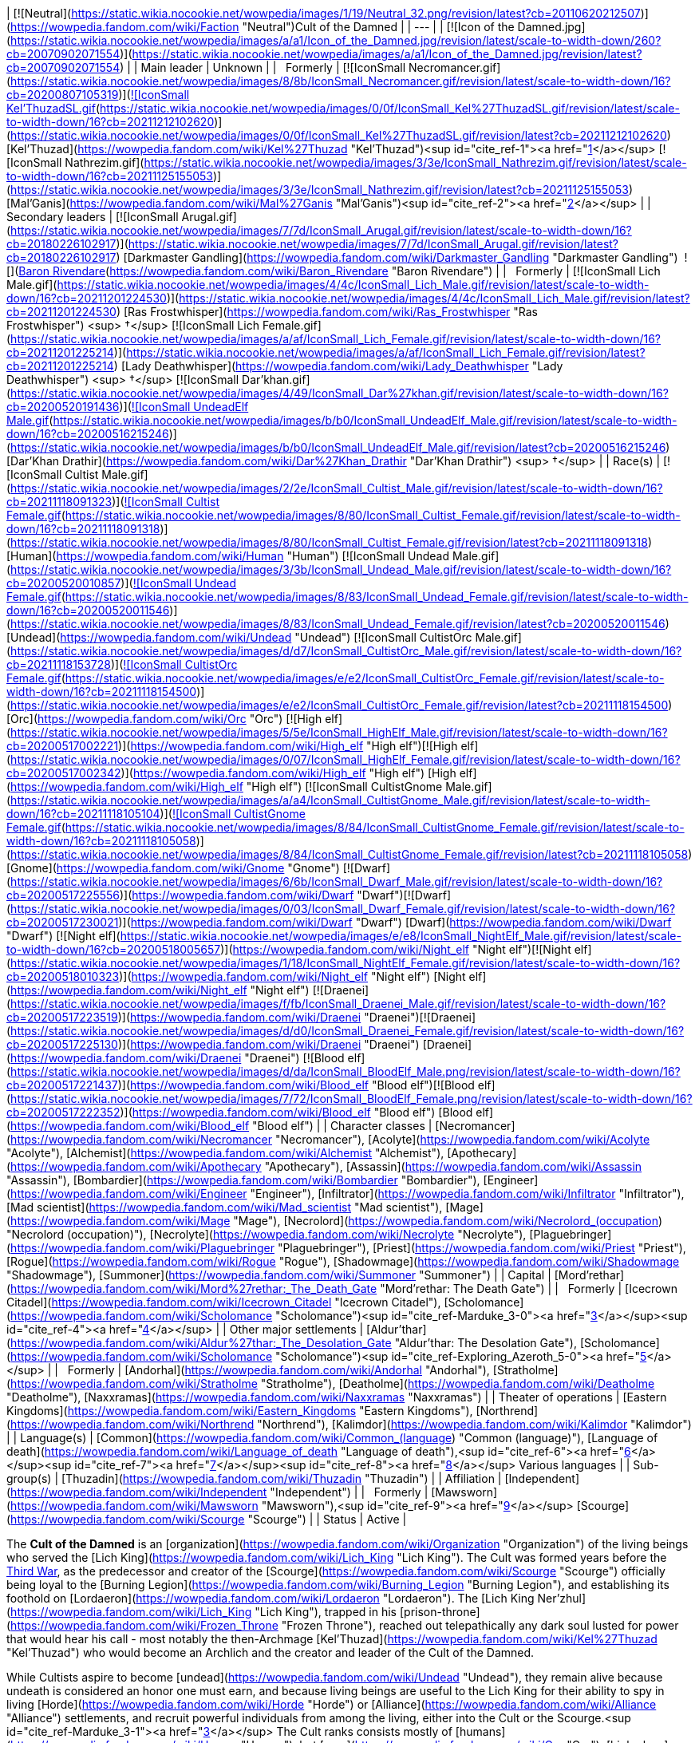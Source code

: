 | [![Neutral](https://static.wikia.nocookie.net/wowpedia/images/1/19/Neutral_32.png/revision/latest?cb=20110620212507)](https://wowpedia.fandom.com/wiki/Faction "Neutral")Cult of the Damned |
| --- |
| [![Icon of the Damned.jpg](https://static.wikia.nocookie.net/wowpedia/images/a/a1/Icon_of_the_Damned.jpg/revision/latest/scale-to-width-down/260?cb=20070902071554)](https://static.wikia.nocookie.net/wowpedia/images/a/a1/Icon_of_the_Damned.jpg/revision/latest?cb=20070902071554) |
| Main leader | Unknown |
|   Formerly | [![IconSmall Necromancer.gif](https://static.wikia.nocookie.net/wowpedia/images/8/8b/IconSmall_Necromancer.gif/revision/latest/scale-to-width-down/16?cb=20200807105319)](https://static.wikia.nocookie.net/wowpedia/images/8/8b/IconSmall_Necromancer.gif/revision/latest?cb=20200807105319)[![IconSmall Kel'ThuzadSL.gif](https://static.wikia.nocookie.net/wowpedia/images/0/0f/IconSmall_Kel%27ThuzadSL.gif/revision/latest/scale-to-width-down/16?cb=20211212102620)](https://static.wikia.nocookie.net/wowpedia/images/0/0f/IconSmall_Kel%27ThuzadSL.gif/revision/latest?cb=20211212102620) [Kel'Thuzad](https://wowpedia.fandom.com/wiki/Kel%27Thuzad "Kel'Thuzad")<sup id="cite_ref-1"><a href="https://wowpedia.fandom.com/wiki/Cult_of_the_Damned#cite_note-1">[1]</a></sup>
[![IconSmall Nathrezim.gif](https://static.wikia.nocookie.net/wowpedia/images/3/3e/IconSmall_Nathrezim.gif/revision/latest/scale-to-width-down/16?cb=20211125155053)](https://static.wikia.nocookie.net/wowpedia/images/3/3e/IconSmall_Nathrezim.gif/revision/latest?cb=20211125155053) [Mal'Ganis](https://wowpedia.fandom.com/wiki/Mal%27Ganis "Mal'Ganis")<sup id="cite_ref-2"><a href="https://wowpedia.fandom.com/wiki/Cult_of_the_Damned#cite_note-2">[2]</a></sup> |
| Secondary leaders | [![IconSmall Arugal.gif](https://static.wikia.nocookie.net/wowpedia/images/7/7d/IconSmall_Arugal.gif/revision/latest/scale-to-width-down/16?cb=20180226102917)](https://static.wikia.nocookie.net/wowpedia/images/7/7d/IconSmall_Arugal.gif/revision/latest?cb=20180226102917) [Darkmaster Gandling](https://wowpedia.fandom.com/wiki/Darkmaster_Gandling "Darkmaster Gandling")
 ![](https://static.wikia.nocookie.net/wowpedia/images/6/68/IconSmall_DeathKnight.gif/revision/latest/scale-to-width-down/16?cb=20211130173914)[Baron Rivendare](https://wowpedia.fandom.com/wiki/Baron_Rivendare "Baron Rivendare") |
|   Formerly | [![IconSmall Lich Male.gif](https://static.wikia.nocookie.net/wowpedia/images/4/4c/IconSmall_Lich_Male.gif/revision/latest/scale-to-width-down/16?cb=20211201224530)](https://static.wikia.nocookie.net/wowpedia/images/4/4c/IconSmall_Lich_Male.gif/revision/latest?cb=20211201224530) [Ras Frostwhisper](https://wowpedia.fandom.com/wiki/Ras_Frostwhisper "Ras Frostwhisper") <sup>&nbsp;†</sup>
[![IconSmall Lich Female.gif](https://static.wikia.nocookie.net/wowpedia/images/a/af/IconSmall_Lich_Female.gif/revision/latest/scale-to-width-down/16?cb=20211201225214)](https://static.wikia.nocookie.net/wowpedia/images/a/af/IconSmall_Lich_Female.gif/revision/latest?cb=20211201225214) [Lady Deathwhisper](https://wowpedia.fandom.com/wiki/Lady_Deathwhisper "Lady Deathwhisper") <sup>&nbsp;†</sup>
[![IconSmall Dar'khan.gif](https://static.wikia.nocookie.net/wowpedia/images/4/49/IconSmall_Dar%27khan.gif/revision/latest/scale-to-width-down/16?cb=20200520191436)](https://static.wikia.nocookie.net/wowpedia/images/4/49/IconSmall_Dar%27khan.gif/revision/latest?cb=20200520191436)[![IconSmall UndeadElf Male.gif](https://static.wikia.nocookie.net/wowpedia/images/b/b0/IconSmall_UndeadElf_Male.gif/revision/latest/scale-to-width-down/16?cb=20200516215246)](https://static.wikia.nocookie.net/wowpedia/images/b/b0/IconSmall_UndeadElf_Male.gif/revision/latest?cb=20200516215246) [Dar'Khan Drathir](https://wowpedia.fandom.com/wiki/Dar%27Khan_Drathir "Dar'Khan Drathir") <sup>&nbsp;†</sup> |
| Race(s) | [![IconSmall Cultist Male.gif](https://static.wikia.nocookie.net/wowpedia/images/2/2e/IconSmall_Cultist_Male.gif/revision/latest/scale-to-width-down/16?cb=20211118091323)](https://static.wikia.nocookie.net/wowpedia/images/2/2e/IconSmall_Cultist_Male.gif/revision/latest?cb=20211118091323)[![IconSmall Cultist Female.gif](https://static.wikia.nocookie.net/wowpedia/images/8/80/IconSmall_Cultist_Female.gif/revision/latest/scale-to-width-down/16?cb=20211118091318)](https://static.wikia.nocookie.net/wowpedia/images/8/80/IconSmall_Cultist_Female.gif/revision/latest?cb=20211118091318) [Human](https://wowpedia.fandom.com/wiki/Human "Human")
[![IconSmall Undead Male.gif](https://static.wikia.nocookie.net/wowpedia/images/3/3b/IconSmall_Undead_Male.gif/revision/latest/scale-to-width-down/16?cb=20200520010857)](https://static.wikia.nocookie.net/wowpedia/images/3/3b/IconSmall_Undead_Male.gif/revision/latest?cb=20200520010857)[![IconSmall Undead Female.gif](https://static.wikia.nocookie.net/wowpedia/images/8/83/IconSmall_Undead_Female.gif/revision/latest/scale-to-width-down/16?cb=20200520011546)](https://static.wikia.nocookie.net/wowpedia/images/8/83/IconSmall_Undead_Female.gif/revision/latest?cb=20200520011546) [Undead](https://wowpedia.fandom.com/wiki/Undead "Undead")
[![IconSmall CultistOrc Male.gif](https://static.wikia.nocookie.net/wowpedia/images/d/d7/IconSmall_CultistOrc_Male.gif/revision/latest/scale-to-width-down/16?cb=20211118153728)](https://static.wikia.nocookie.net/wowpedia/images/d/d7/IconSmall_CultistOrc_Male.gif/revision/latest?cb=20211118153728)[![IconSmall CultistOrc Female.gif](https://static.wikia.nocookie.net/wowpedia/images/e/e2/IconSmall_CultistOrc_Female.gif/revision/latest/scale-to-width-down/16?cb=20211118154500)](https://static.wikia.nocookie.net/wowpedia/images/e/e2/IconSmall_CultistOrc_Female.gif/revision/latest?cb=20211118154500) [Orc](https://wowpedia.fandom.com/wiki/Orc "Orc")
[![High elf](https://static.wikia.nocookie.net/wowpedia/images/5/5e/IconSmall_HighElf_Male.gif/revision/latest/scale-to-width-down/16?cb=20200517002221)](https://wowpedia.fandom.com/wiki/High_elf "High elf")[![High elf](https://static.wikia.nocookie.net/wowpedia/images/0/07/IconSmall_HighElf_Female.gif/revision/latest/scale-to-width-down/16?cb=20200517002342)](https://wowpedia.fandom.com/wiki/High_elf "High elf") [High elf](https://wowpedia.fandom.com/wiki/High_elf "High elf")
[![IconSmall CultistGnome Male.gif](https://static.wikia.nocookie.net/wowpedia/images/a/a4/IconSmall_CultistGnome_Male.gif/revision/latest/scale-to-width-down/16?cb=20211118105104)](https://static.wikia.nocookie.net/wowpedia/images/a/a4/IconSmall_CultistGnome_Male.gif/revision/latest?cb=20211118105104)[![IconSmall CultistGnome Female.gif](https://static.wikia.nocookie.net/wowpedia/images/8/84/IconSmall_CultistGnome_Female.gif/revision/latest/scale-to-width-down/16?cb=20211118105058)](https://static.wikia.nocookie.net/wowpedia/images/8/84/IconSmall_CultistGnome_Female.gif/revision/latest?cb=20211118105058) [Gnome](https://wowpedia.fandom.com/wiki/Gnome "Gnome")
[![Dwarf](https://static.wikia.nocookie.net/wowpedia/images/6/6b/IconSmall_Dwarf_Male.gif/revision/latest/scale-to-width-down/16?cb=20200517225556)](https://wowpedia.fandom.com/wiki/Dwarf "Dwarf")[![Dwarf](https://static.wikia.nocookie.net/wowpedia/images/0/03/IconSmall_Dwarf_Female.gif/revision/latest/scale-to-width-down/16?cb=20200517230021)](https://wowpedia.fandom.com/wiki/Dwarf "Dwarf") [Dwarf](https://wowpedia.fandom.com/wiki/Dwarf "Dwarf")
[![Night elf](https://static.wikia.nocookie.net/wowpedia/images/e/e8/IconSmall_NightElf_Male.gif/revision/latest/scale-to-width-down/16?cb=20200518005657)](https://wowpedia.fandom.com/wiki/Night_elf "Night elf")[![Night elf](https://static.wikia.nocookie.net/wowpedia/images/1/18/IconSmall_NightElf_Female.gif/revision/latest/scale-to-width-down/16?cb=20200518010323)](https://wowpedia.fandom.com/wiki/Night_elf "Night elf") [Night elf](https://wowpedia.fandom.com/wiki/Night_elf "Night elf")
[![Draenei](https://static.wikia.nocookie.net/wowpedia/images/f/fb/IconSmall_Draenei_Male.gif/revision/latest/scale-to-width-down/16?cb=20200517223519)](https://wowpedia.fandom.com/wiki/Draenei "Draenei")[![Draenei](https://static.wikia.nocookie.net/wowpedia/images/d/d0/IconSmall_Draenei_Female.gif/revision/latest/scale-to-width-down/16?cb=20200517225130)](https://wowpedia.fandom.com/wiki/Draenei "Draenei") [Draenei](https://wowpedia.fandom.com/wiki/Draenei "Draenei")
[![Blood elf](https://static.wikia.nocookie.net/wowpedia/images/d/da/IconSmall_BloodElf_Male.png/revision/latest/scale-to-width-down/16?cb=20200517221437)](https://wowpedia.fandom.com/wiki/Blood_elf "Blood elf")[![Blood elf](https://static.wikia.nocookie.net/wowpedia/images/7/72/IconSmall_BloodElf_Female.png/revision/latest/scale-to-width-down/16?cb=20200517222352)](https://wowpedia.fandom.com/wiki/Blood_elf "Blood elf") [Blood elf](https://wowpedia.fandom.com/wiki/Blood_elf "Blood elf") |
| Character classes | [Necromancer](https://wowpedia.fandom.com/wiki/Necromancer "Necromancer"), [Acolyte](https://wowpedia.fandom.com/wiki/Acolyte "Acolyte"), [Alchemist](https://wowpedia.fandom.com/wiki/Alchemist "Alchemist"), [Apothecary](https://wowpedia.fandom.com/wiki/Apothecary "Apothecary"), [Assassin](https://wowpedia.fandom.com/wiki/Assassin "Assassin"), [Bombardier](https://wowpedia.fandom.com/wiki/Bombardier "Bombardier"), [Engineer](https://wowpedia.fandom.com/wiki/Engineer "Engineer"), [Infiltrator](https://wowpedia.fandom.com/wiki/Infiltrator "Infiltrator"), [Mad scientist](https://wowpedia.fandom.com/wiki/Mad_scientist "Mad scientist"), [Mage](https://wowpedia.fandom.com/wiki/Mage "Mage"), [Necrolord](https://wowpedia.fandom.com/wiki/Necrolord_(occupation) "Necrolord (occupation)"), [Necrolyte](https://wowpedia.fandom.com/wiki/Necrolyte "Necrolyte"), [Plaguebringer](https://wowpedia.fandom.com/wiki/Plaguebringer "Plaguebringer"), [Priest](https://wowpedia.fandom.com/wiki/Priest "Priest"), [Rogue](https://wowpedia.fandom.com/wiki/Rogue "Rogue"), [Shadowmage](https://wowpedia.fandom.com/wiki/Shadowmage "Shadowmage"), [Summoner](https://wowpedia.fandom.com/wiki/Summoner "Summoner") |
| Capital | [Mord'rethar](https://wowpedia.fandom.com/wiki/Mord%27rethar:_The_Death_Gate "Mord'rethar: The Death Gate") |
|   Formerly | [Icecrown Citadel](https://wowpedia.fandom.com/wiki/Icecrown_Citadel "Icecrown Citadel"), [Scholomance](https://wowpedia.fandom.com/wiki/Scholomance "Scholomance")<sup id="cite_ref-Marduke_3-0"><a href="https://wowpedia.fandom.com/wiki/Cult_of_the_Damned#cite_note-Marduke-3">[3]</a></sup><sup id="cite_ref-4"><a href="https://wowpedia.fandom.com/wiki/Cult_of_the_Damned#cite_note-4">[4]</a></sup> |
| Other major settlements | [Aldur'thar](https://wowpedia.fandom.com/wiki/Aldur%27thar:_The_Desolation_Gate "Aldur'thar: The Desolation Gate"), [Scholomance](https://wowpedia.fandom.com/wiki/Scholomance "Scholomance")<sup id="cite_ref-Exploring_Azeroth_5-0"><a href="https://wowpedia.fandom.com/wiki/Cult_of_the_Damned#cite_note-Exploring_Azeroth-5">[5]</a></sup> |
|   Formerly | [Andorhal](https://wowpedia.fandom.com/wiki/Andorhal "Andorhal"), [Stratholme](https://wowpedia.fandom.com/wiki/Stratholme "Stratholme"), [Deatholme](https://wowpedia.fandom.com/wiki/Deatholme "Deatholme"), [Naxxramas](https://wowpedia.fandom.com/wiki/Naxxramas "Naxxramas") |
| Theater of operations | [Eastern Kingdoms](https://wowpedia.fandom.com/wiki/Eastern_Kingdoms "Eastern Kingdoms"), [Northrend](https://wowpedia.fandom.com/wiki/Northrend "Northrend"), [Kalimdor](https://wowpedia.fandom.com/wiki/Kalimdor "Kalimdor") |
| Language(s) | [Common](https://wowpedia.fandom.com/wiki/Common_(language) "Common (language)"), [Language of death](https://wowpedia.fandom.com/wiki/Language_of_death "Language of death"),<sup id="cite_ref-6"><a href="https://wowpedia.fandom.com/wiki/Cult_of_the_Damned#cite_note-6">[6]</a></sup><sup id="cite_ref-7"><a href="https://wowpedia.fandom.com/wiki/Cult_of_the_Damned#cite_note-7">[7]</a></sup><sup id="cite_ref-8"><a href="https://wowpedia.fandom.com/wiki/Cult_of_the_Damned#cite_note-8">[8]</a></sup> Various languages |
| Sub-group(s) | [Thuzadin](https://wowpedia.fandom.com/wiki/Thuzadin "Thuzadin") |
| Affiliation | [Independent](https://wowpedia.fandom.com/wiki/Independent "Independent") |
|   Formerly | [Mawsworn](https://wowpedia.fandom.com/wiki/Mawsworn "Mawsworn"),<sup id="cite_ref-9"><a href="https://wowpedia.fandom.com/wiki/Cult_of_the_Damned#cite_note-9">[9]</a></sup> [Scourge](https://wowpedia.fandom.com/wiki/Scourge "Scourge") |
| Status | Active |

The **Cult of the Damned** is an [organization](https://wowpedia.fandom.com/wiki/Organization "Organization") of the living beings who served the [Lich King](https://wowpedia.fandom.com/wiki/Lich_King "Lich King"). The Cult was formed years before the xref:ThirdWar.adoc[Third War], as the predecessor and creator of the [Scourge](https://wowpedia.fandom.com/wiki/Scourge "Scourge") officially being loyal to the [Burning Legion](https://wowpedia.fandom.com/wiki/Burning_Legion "Burning Legion"), and establishing its foothold on [Lordaeron](https://wowpedia.fandom.com/wiki/Lordaeron "Lordaeron"). The [Lich King Ner'zhul](https://wowpedia.fandom.com/wiki/Lich_King "Lich King"), trapped in his [prison-throne](https://wowpedia.fandom.com/wiki/Frozen_Throne "Frozen Throne"), reached out telepathically any dark soul lusted for power that would hear his call - most notably the then-Archmage [Kel'Thuzad](https://wowpedia.fandom.com/wiki/Kel%27Thuzad "Kel'Thuzad") who would become an Archlich and the creator and leader of the Cult of the Damned.

While Cultists aspire to become [undead](https://wowpedia.fandom.com/wiki/Undead "Undead"), they remain alive because undeath is considered an honor one must earn, and because living beings are useful to the Lich King for their ability to spy in living [Horde](https://wowpedia.fandom.com/wiki/Horde "Horde") or [Alliance](https://wowpedia.fandom.com/wiki/Alliance "Alliance") settlements, and recruit powerful individuals from among the living, either into the Cult or the Scourge.<sup id="cite_ref-Marduke_3-1"><a href="https://wowpedia.fandom.com/wiki/Cult_of_the_Damned#cite_note-Marduke-3">[3]</a></sup> The Cult ranks consists mostly of [humans](https://wowpedia.fandom.com/wiki/Human "Human"), but [orcs](https://wowpedia.fandom.com/wiki/Orc "Orc"), [high elves](https://wowpedia.fandom.com/wiki/High_elf "High elf"), [draenei](https://wowpedia.fandom.com/wiki/Draenei "Draenei"), and other races are also present.

Following the rise of [Bolvar Fordragon](https://wowpedia.fandom.com/wiki/Bolvar_Fordragon "Bolvar Fordragon") as the new Lich King, and his proclamation as "Jailor of the Damned", the Cult of the Damned have been seen leading the various remaining Scourge posts in [Azeroth](https://wowpedia.fandom.com/wiki/Azeroth "Azeroth"). As Fordragon's ability to contain the Scourge was limited to [Northrend](https://wowpedia.fandom.com/wiki/Northrend "Northrend"), the heroes of Azeroth had the responsibility to defeat the rest of the Scourge still beyond that continent.

After the destruction of the [Helm of Domination](https://wowpedia.fandom.com/wiki/Helm_of_Domination "Helm of Domination") and the fall of Bolvar as the Lich King, the Cult of the Damned re-emerged through Azeroth, answering the call of [the Jailer](https://wowpedia.fandom.com/wiki/The_Jailer "The Jailer")'s [herald](https://wowpedia.fandom.com/wiki/Herald_Dalora "Herald Dalora") who preached that soon the "Banished One" will claim the soul of [Azeroth](https://wowpedia.fandom.com/wiki/Azeroth_(titan) "Azeroth (titan)") and that all will serve him.

The cult is notorious for concocting grandiose plans that in the end, rarely succeed.<sup id="cite_ref-10"><a href="https://wowpedia.fandom.com/wiki/Cult_of_the_Damned#cite_note-10">[10]</a></sup>

## History

<table><tbody><tr><td><a href="https://static.wikia.nocookie.net/wowpedia/images/f/fe/Stub.png/revision/latest?cb=20101107135721"><img alt="" decoding="async" loading="lazy" width="17" height="20" data-image-name="Stub.png" data-image-key="Stub.png" data-src="https://static.wikia.nocookie.net/wowpedia/images/f/fe/Stub.png/revision/latest/scale-to-width-down/17?cb=20101107135721" src="https://static.wikia.nocookie.net/wowpedia/images/f/fe/Stub.png/revision/latest/scale-to-width-down/17?cb=20101107135721"></a></td><td>This section is <b>a <a href="https://wowpedia.fandom.com/wiki/Lore" title="Lore">lore</a> stub</b>.</td></tr></tbody></table>

### Formation of the cult

_Main article: [Kel'Thuzad and the Forming of the Scourge](https://wowpedia.fandom.com/wiki/Kel%27Thuzad_and_the_Forming_of_the_Scourge "Kel'Thuzad and the Forming of the Scourge")_

[![](https://static.wikia.nocookie.net/wowpedia/images/8/8b/Lich_King.jpg/revision/latest/scale-to-width-down/180?cb=20220516215225)](https://static.wikia.nocookie.net/wowpedia/images/8/8b/Lich_King.jpg/revision/latest?cb=20220516215225)

The Lich King

After the [Lich King Ner'zhul](https://wowpedia.fandom.com/wiki/Lich_King "Lich King") defeated [Azjol-Nerub](https://wowpedia.fandom.com/wiki/Azjol-Nerub "Azjol-Nerub") in the [War of the Spider](https://wowpedia.fandom.com/wiki/War_of_the_Spider "War of the Spider"), and gained control of [Northrend](https://wowpedia.fandom.com/wiki/Northrend "Northrend"), he turned his attention south, to [Kil'jaeden](https://wowpedia.fandom.com/wiki/Kil%27jaeden "Kil'jaeden")'s chosen targets: [Quel'Thalas](https://wowpedia.fandom.com/wiki/Quel%27Thalas_(kingdom) "Quel'Thalas (kingdom)") and [Lordaeron](https://wowpedia.fandom.com/wiki/Lordaeron_(kingdom) "Lordaeron (kingdom)"). Though he was trapped bodiless and confined to the [Frozen Throne](https://wowpedia.fandom.com/wiki/Frozen_Throne "Frozen Throne"), he could reach out telepathically across great distances to those seeking power and knowledge of [necromancy](https://wowpedia.fandom.com/wiki/Necromancy "Necromancy") - his first minions, and the beginnings of the Cult of the Damned.

Chief among the men and women who heard the Lich King's call was [Kel'Thuzad](https://wowpedia.fandom.com/wiki/Kel%27Thuzad "Kel'Thuzad"), archmage of [Dalaran](https://wowpedia.fandom.com/wiki/Dalaran "Dalaran"). Forsaking his position as a senior member of the [Kirin Tor](https://wowpedia.fandom.com/wiki/Kirin_Tor "Kirin Tor"), Dalaran's ruling council, Kel'Thuzad traveled alone to Northrend. The vast [Nerubian](https://wowpedia.fandom.com/wiki/Nerubian "Nerubian") ruins left decimated by the [War of the Spider](https://wowpedia.fandom.com/wiki/War_of_the_Spider "War of the Spider") confirmed his desire to ally with the Lich King. His arrival was expected, and he offered his soul to Ner'zhul. In exchange for loyalty and obedience, Kel'Thuzad was promised immortality and power, but he remained a mortal human for his appointed task: the organization of the Cult of the Damned, which would set the stage for the Scourge's conquest of Lordaeron. The Archmagus was old, but still very charismatic, a useful trait for amassing more and more of Lordaeron's easily-swayed citizens under the shadow of the Lich King.

[![](https://static.wikia.nocookie.net/wowpedia/images/e/e6/Cult_Master_Kel%27Thuzad.jpg/revision/latest/scale-to-width-down/180?cb=20210326112224)](https://static.wikia.nocookie.net/wowpedia/images/e/e6/Cult_Master_Kel%27Thuzad.jpg/revision/latest?cb=20210326112224)

The necromancer Kel'Thuzad

For three years Kel'Thuzad worked, preaching his new religion to the masses, promising them immortality and an ideal society free of all the burdens the existing one forced upon its citizenry. Many of Lordaeron's overworked laborers and disenfranchised masses were taken in by this charismatic individual, and willingly sold themselves into service to the Lich King. Kel'Thuzad also used his fortunes and offers of great powers and immortality to attract and convince nobles and landowners to join his cause, bringing them into the Cult through the promise of using the lower classes to defeat their rivals and obtain even more wealth.<sup id="cite_ref-11"><a href="https://wowpedia.fandom.com/wiki/Cult_of_the_Damned#cite_note-11">[11]</a></sup> Some of the earliest known members of the Cult of the Damned include [Baron Rivendare](https://wowpedia.fandom.com/wiki/Baron_Rivendare "Baron Rivendare"),<sup id="cite_ref-12"><a href="https://wowpedia.fandom.com/wiki/Cult_of_the_Damned#cite_note-12">[12]</a></sup> [Bronjahm](https://wowpedia.fandom.com/wiki/Bronjahm "Bronjahm"),<sup id="cite_ref-13"><a href="https://wowpedia.fandom.com/wiki/Cult_of_the_Damned#cite_note-13">[13]</a></sup> [Maleki the Pallid](https://wowpedia.fandom.com/wiki/Maleki_the_Pallid "Maleki the Pallid"),<sup id="cite_ref-14"><a href="https://wowpedia.fandom.com/wiki/Cult_of_the_Damned#cite_note-14">[14]</a></sup> and [Ras Frostwhisper](https://wowpedia.fandom.com/wiki/Ras_Frostwhisper "Ras Frostwhisper").<sup id="cite_ref-Marduke_3-2"><a href="https://wowpedia.fandom.com/wiki/Cult_of_the_Damned#cite_note-Marduke-3">[3]</a></sup> Eventually, many of Lordaeron's northern towns were completely under the control of the Cult of the Damned, and it became time for the Lich King to act.

### Third War

[![](https://static.wikia.nocookie.net/wowpedia/images/7/70/Cult_of_the_Damnied_rallied.jpg/revision/latest/scale-to-width-down/180?cb=20180908152553)](https://static.wikia.nocookie.net/wowpedia/images/7/70/Cult_of_the_Damnied_rallied.jpg/revision/latest?cb=20180908152553)

The Cult rallied by Arthas and Tichondrius.

As the xref:ThirdWar.adoc[Third War] started, the cultists began openly operating alongside [Scourge](https://wowpedia.fandom.com/wiki/Scourge "Scourge") forces, led by their master Kel'Thuzad, distributing plagued grain throughout northern Lordaeron.<sup id="cite_ref-15"><a href="https://wowpedia.fandom.com/wiki/Cult_of_the_Damned#cite_note-15">[15]</a></sup> They were eventually scattered by the vengeful [Arthas Menethil](https://wowpedia.fandom.com/wiki/Arthas_Menethil "Arthas Menethil") and went back into hiding.

In the days since Prince Arthas took the fleet to Northrend, the Scourge continued to grow, taking villages and its turned inhabitants, with a small help from [Baron Rivendare](https://wowpedia.fandom.com/wiki/Baron_Rivendare "Baron Rivendare") and his corrupted food supplies.<sup id="cite_ref-16"><a href="https://wowpedia.fandom.com/wiki/Cult_of_the_Damned#cite_note-16">[16]</a></sup>

When the prince of Lordaeron became corrupted by [Frostmourne](https://wowpedia.fandom.com/wiki/Frostmourne "Frostmourne") and changed his allegiances, [Tichondrius](https://wowpedia.fandom.com/wiki/Tichondrius "Tichondrius") ordered him to rally the Cult once more. The [death knight](https://wowpedia.fandom.com/wiki/Death_knight "Death knight") began his work in [Vandermar Village](https://wowpedia.fandom.com/wiki/Vandermar_Village "Vandermar Village"), where many hidden acolytes lived, though they eventually fell under suspicion of the local town guard. Arthas gathered the cultists and saved those in danger, destroying the village in the process. The acolytes began serving Arthas and openly acting once more.<sup id="cite_ref-17"><a href="https://wowpedia.fandom.com/wiki/Cult_of_the_Damned#cite_note-17">[17]</a></sup>

[Plague cauldrons](https://wowpedia.fandom.com/wiki/Plague_cauldron "Plague cauldron"), artifacts which would spread the blight plague over wide areas, were created and placed by the Cult of the Damned in the cities they controlled, beginning in the northernmost reaches of the kingdom of Lordaeron. The plague spread quickly, wiping out the towns' populations and raising them as Scourge. Though this was a horror for an unsuspecting citizen, for a Cultist, undeath was a welcome reward.

When Arthas shattered the Lich King's prison and took on the [Helm of Domination](https://wowpedia.fandom.com/wiki/Helm_of_Domination "Helm of Domination") and the spirit of Ner'zhul, the cult continued to serve him in the years to come.

### World of Warcraft

[![WoW Icon update.png](https://static.wikia.nocookie.net/wowpedia/images/3/38/WoW_Icon_update.png/revision/latest?cb=20180602175550)](https://wowpedia.fandom.com/wiki/World_of_Warcraft "World of Warcraft") **This section concerns content related to the original _[World of Warcraft](https://wowpedia.fandom.com/wiki/World_of_Warcraft "World of Warcraft")_.**

[![](https://static.wikia.nocookie.net/wowpedia/images/6/6e/Cultist_Engineer.jpg/revision/latest/scale-to-width-down/180?cb=20091025144434)](https://static.wikia.nocookie.net/wowpedia/images/6/6e/Cultist_Engineer.jpg/revision/latest?cb=20091025144434)

Cultist

<table><tbody><tr><td><a href="https://static.wikia.nocookie.net/wowpedia/images/f/fe/Stub.png/revision/latest?cb=20101107135721"><img alt="" decoding="async" loading="lazy" width="17" height="20" data-image-name="Stub.png" data-image-key="Stub.png" data-src="https://static.wikia.nocookie.net/wowpedia/images/f/fe/Stub.png/revision/latest/scale-to-width-down/17?cb=20101107135721" src="https://static.wikia.nocookie.net/wowpedia/images/f/fe/Stub.png/revision/latest/scale-to-width-down/17?cb=20101107135721"></a></td><td>This section is <b>a <a href="https://wowpedia.fandom.com/wiki/Lore" title="Lore">lore</a> stub</b>.</td></tr></tbody></table>

The Cult was still active, secretly present in nearly every city of the [Alliance](https://wowpedia.fandom.com/wiki/Alliance "Alliance") and [Horde](https://wowpedia.fandom.com/wiki/Horde "Horde"),<sup id="cite_ref-Marduke_3-3"><a href="https://wowpedia.fandom.com/wiki/Cult_of_the_Damned#cite_note-Marduke-3">[3]</a></sup> but its true objective was hidden; the Lich King's next move had yet to be revealed.

As the only living humanoid boss in [Naxxramas](https://wowpedia.fandom.com/wiki/Naxxramas "Naxxramas"), [Grand Widow Faerlina](https://wowpedia.fandom.com/wiki/Grand_Widow_Faerlina "Grand Widow Faerlina") is likely a high-ranked member of the cult. Other members include [Maleki the Pallid](https://wowpedia.fandom.com/wiki/Maleki_the_Pallid "Maleki the Pallid"), leader of the mortal [Thuzadin](https://wowpedia.fandom.com/wiki/Thuzadin "Thuzadin") in Stratholme.

The Cult of the Damned makes a strong comeback in _[Wrath of the Lich King](https://wowpedia.fandom.com/wiki/World_of_Warcraft:_Wrath_of_the_Lich_King "World of Warcraft: Wrath of the Lich King")_, and have managed to infect many villages with the Undead Plague, including the Magmothran magnataur in [Borean Tundra](https://wowpedia.fandom.com/wiki/Borean_Tundra "Borean Tundra"), the Alliance town of [Farshire](https://wowpedia.fandom.com/wiki/Farshire "Farshire"), and the Horde farms north of [Warsong Hold](https://wowpedia.fandom.com/wiki/Warsong_Hold "Warsong Hold"), and have infiltrated both factions' main strongholds within Borean Tundra.

The Cult of the Damned trains, practices, and kills within [Icecrown](https://wowpedia.fandom.com/wiki/Icecrown "Icecrown"), mostly upon the gigantic series of gates the Lich King built to fortify his [citadel](https://wowpedia.fandom.com/wiki/Icecrown_Citadel "Icecrown Citadel").

### Cataclysm

[![Cataclysm](https://static.wikia.nocookie.net/wowpedia/images/e/ef/Cata-Logo-Small.png/revision/latest?cb=20120818171714)](https://wowpedia.fandom.com/wiki/World_of_Warcraft:_Cataclysm "Cataclysm") **This section concerns content related to _[Cataclysm](https://wowpedia.fandom.com/wiki/World_of_Warcraft:_Cataclysm "World of Warcraft: Cataclysm")_.**

After the events of the [War against the Lich King](https://wowpedia.fandom.com/wiki/War_against_the_Lich_King "War against the Lich King"), the Cult of the Damned is now independent of the Bolvar-controlled Scourge.<sup id="cite_ref-18"><a href="https://wowpedia.fandom.com/wiki/Cult_of_the_Damned#cite_note-18">[18]</a></sup>

The Cult is still active in the Plaguelands, attempting to spread the plague and creating new undead horrors.

However, their task is mostly to re-blight or prevent the healing of the Plaguelands (which has mostly failed outside of the Eastern Plaguelands).

In the [Hour of Twilight](https://wowpedia.fandom.com/wiki/Hour_of_Twilight_(instance) "Hour of Twilight (instance)"), [Wastes Taskmasters](https://wowpedia.fandom.com/wiki/Wastes_Taskmaster "Wastes Taskmaster") are still commanding ghouls around [Galakrond's Rest](https://wowpedia.fandom.com/wiki/Galakrond%27s_Rest "Galakrond's Rest").

### Legion

[![Legion](https://static.wikia.nocookie.net/wowpedia/images/f/fd/Legion-Logo-Small.png/revision/latest?cb=20150808040028)](https://wowpedia.fandom.com/wiki/World_of_Warcraft:_Legion "Legion") **This section concerns content related to _[Legion](https://wowpedia.fandom.com/wiki/World_of_Warcraft:_Legion "World of Warcraft: Legion")_.**

Despite attacks on [Scholomance](https://wowpedia.fandom.com/wiki/Scholomance "Scholomance"), the Cult of the Damned appears active on the island of [Caer Darrow](https://wowpedia.fandom.com/wiki/Caer_Darrow "Caer Darrow") still and in possession of the [Book of Medivh](https://wowpedia.fandom.com/wiki/Book_of_Medivh "Book of Medivh"), until Gul'dan and the Shadow Council took it.<sup id="cite_ref-19"><a href="https://wowpedia.fandom.com/wiki/Cult_of_the_Damned#cite_note-19">[19]</a></sup>

### Exploring Azeroth

Following the [Fourth War](https://wowpedia.fandom.com/wiki/Fourth_War "Fourth War"), [Mathias Shaw](https://wowpedia.fandom.com/wiki/Mathias_Shaw "Mathias Shaw") stated that according to [Argent Crusade](https://wowpedia.fandom.com/wiki/Argent_Crusade "Argent Crusade") reports, the Cult of the Damned is still in Scholomance with [Darkmaster Gandling](https://wowpedia.fandom.com/wiki/Darkmaster_Gandling "Darkmaster Gandling") at their head.<sup id="cite_ref-Exploring_Azeroth_5-1"><a href="https://wowpedia.fandom.com/wiki/Cult_of_the_Damned#cite_note-Exploring_Azeroth-5">[5]</a></sup>

### Shadowlands

[![Shadowlands](https://static.wikia.nocookie.net/wowpedia/images/9/9a/Shadowlands-Icon-Inline.png/revision/latest/scale-to-width-down/48?cb=20210930025728)](https://wowpedia.fandom.com/wiki/World_of_Warcraft:_Shadowlands "Shadowlands") **This section concerns content related to _[Shadowlands](https://wowpedia.fandom.com/wiki/World_of_Warcraft:_Shadowlands "World of Warcraft: Shadowlands")_.**

After the [Helm of Domination](https://wowpedia.fandom.com/wiki/Helm_of_Domination "Helm of Domination") was destroyed and so the Lich King no longer existed, the Cult of the Damned re-emerged all across Azeroth, emboldened by the message of [the Jailer](https://wowpedia.fandom.com/wiki/The_Jailer "The Jailer") brought by the [Mawsworn](https://wowpedia.fandom.com/wiki/Mawsworn "Mawsworn") [kyrian](https://wowpedia.fandom.com/wiki/Kyrian "Kyrian") [Herald Dalora](https://wowpedia.fandom.com/wiki/Herald_Dalora "Herald Dalora").<sup id="cite_ref-20"><a href="https://wowpedia.fandom.com/wiki/Cult_of_the_Damned#cite_note-20">[20]</a></sup>

## Members

### Named

| Name | Location | Status |
| --- | --- | --- |
| [![Mob](https://static.wikia.nocookie.net/wowpedia/images/4/48/Combat_15.png/revision/latest?cb=20151213203632)](https://wowpedia.fandom.com/wiki/Mob "Mob")  ![](data:image/gif;base64,R0lGODlhAQABAIABAAAAAP///yH5BAEAAAEALAAAAAABAAEAQAICTAEAOw%3D%3D)[Alumeth the Ascended](https://wowpedia.fandom.com/wiki/Alumeth_the_Ascended "Alumeth the Ascended") | [Aldur'thar: The Desolation Gate](https://wowpedia.fandom.com/wiki/Aldur%27thar:_The_Desolation_Gate "Aldur'thar: The Desolation Gate") | [Icecrown](https://wowpedia.fandom.com/wiki/Icecrown "Icecrown") | Killable (Undead) |
| [![Mob](https://static.wikia.nocookie.net/wowpedia/images/4/48/Combat_15.png/revision/latest?cb=20151213203632)](https://wowpedia.fandom.com/wiki/Mob "Mob")  ![](data:image/gif;base64,R0lGODlhAQABAIABAAAAAP///yH5BAEAAAEALAAAAAABAAEAQAICTAEAOw%3D%3D)[Baron Rivendare](https://wowpedia.fandom.com/wiki/Baron_Rivendare "Baron Rivendare") | [Various Locations](https://wowpedia.fandom.com/wiki/Baron_Rivendare#Locations "Baron Rivendare") |  | Active (Undead) |
| [![Boss](https://static.wikia.nocookie.net/wowpedia/images/0/0f/Boss_15.png/revision/latest?cb=20110620205851)](https://wowpedia.fandom.com/wiki/Mob "Boss")  ![](data:image/gif;base64,R0lGODlhAQABAIABAAAAAP///yH5BAEAAAEALAAAAAABAAEAQAICTAEAOw%3D%3D)[Bronjahm](https://wowpedia.fandom.com/wiki/Bronjahm "Bronjahm") | [Forge of Souls](https://wowpedia.fandom.com/wiki/Forge_of_Souls "Forge of Souls") | [Icecrown Citadel](https://wowpedia.fandom.com/wiki/Icecrown_Citadel "Icecrown Citadel") | Deceased (Undead) |
| [![Mob](https://static.wikia.nocookie.net/wowpedia/images/4/48/Combat_15.png/revision/latest?cb=20151213203632)](https://wowpedia.fandom.com/wiki/Mob "Mob")   ![](data:image/gif;base64,R0lGODlhAQABAIABAAAAAP///yH5BAEAAAEALAAAAAABAAEAQAICTAEAOw%3D%3D) ![](data:image/gif;base64,R0lGODlhAQABAIABAAAAAP///yH5BAEAAAEALAAAAAABAAEAQAICTAEAOw%3D%3D)[Dar'Khan Drathir](https://wowpedia.fandom.com/wiki/Dar%27Khan_Drathir "Dar'Khan Drathir") | [Tower of the Damned](https://wowpedia.fandom.com/wiki/Tower_of_the_Damned "Tower of the Damned") | [Deatholme](https://wowpedia.fandom.com/wiki/Deatholme "Deatholme") | Deceased (Undead) |
| [![Neutral](https://static.wikia.nocookie.net/wowpedia/images/c/cb/Neutral_15.png/revision/latest?cb=20110620220434)](https://wowpedia.fandom.com/wiki/Faction "Neutral")  ![](data:image/gif;base64,R0lGODlhAQABAIABAAAAAP///yH5BAEAAAEALAAAAAABAAEAQAICTAEAOw%3D%3D)[Darnavan](https://wowpedia.fandom.com/wiki/Darnavan "Darnavan") (temporarily) | [Lower Spire](https://wowpedia.fandom.com/wiki/Lower_Spire "Lower Spire") | [Icecrown Citadel](https://wowpedia.fandom.com/wiki/Icecrown_Citadel "Icecrown Citadel") | Unknown |
| [![Mob](https://static.wikia.nocookie.net/wowpedia/images/4/48/Combat_15.png/revision/latest?cb=20151213203632)](https://wowpedia.fandom.com/wiki/Mob "Mob")  ![](data:image/gif;base64,R0lGODlhAQABAIABAAAAAP///yH5BAEAAAEALAAAAAABAAEAQAICTAEAOw%3D%3D)[Deathspeaker Kharos](https://wowpedia.fandom.com/wiki/Deathspeaker_Kharos "Deathspeaker Kharos") | [Deathspeaker's Watch](https://wowpedia.fandom.com/wiki/Deathspeaker%27s_Watch "Deathspeaker's Watch") | [Icecrown](https://wowpedia.fandom.com/wiki/Icecrown "Icecrown") | Deceased |
| [![Mob](https://static.wikia.nocookie.net/wowpedia/images/4/48/Combat_15.png/revision/latest?cb=20151213203632)](https://wowpedia.fandom.com/wiki/Mob "Mob")  ![](data:image/gif;base64,R0lGODlhAQABAIABAAAAAP///yH5BAEAAAEALAAAAAABAAEAQAICTAEAOw%3D%3D)[Deathspeaker Selendre](https://wowpedia.fandom.com/wiki/Deathspeaker_Selendre "Deathspeaker Selendre") |  | [Eastern Plaguelands](https://wowpedia.fandom.com/wiki/Eastern_Plaguelands "Eastern Plaguelands") | Killable |
|  ![](data:image/gif;base64,R0lGODlhAQABAIABAAAAAP///yH5BAEAAAEALAAAAAABAAEAQAICTAEAOw%3D%3D)[Diodor the Damned](https://wowpedia.fandom.com/wiki/Diodor_the_Damned "Diodor the Damned") | Unknown | Unknown | Deceased |
| [![Mob](https://static.wikia.nocookie.net/wowpedia/images/4/48/Combat_15.png/revision/latest?cb=20151213203632)](https://wowpedia.fandom.com/wiki/Mob "Mob")  ![](data:image/gif;base64,R0lGODlhAQABAIABAAAAAP///yH5BAEAAAEALAAAAAABAAEAQAICTAEAOw%3D%3D)[Doctor Kohler](https://wowpedia.fandom.com/wiki/Doctor_Kohler "Doctor Kohler") | [Deathspeaker's Watch](https://wowpedia.fandom.com/wiki/Deathspeaker%27s_Watch "Deathspeaker's Watch") | [Icecrown](https://wowpedia.fandom.com/wiki/Icecrown "Icecrown") | Killable (Undead) |
| [![Boss](https://static.wikia.nocookie.net/wowpedia/images/0/0f/Boss_15.png/revision/latest?cb=20110620205851)](https://wowpedia.fandom.com/wiki/Mob "Boss")  ![](data:image/gif;base64,R0lGODlhAQABAIABAAAAAP///yH5BAEAAAEALAAAAAABAAEAQAICTAEAOw%3D%3D)[Darkmaster Gandling](https://wowpedia.fandom.com/wiki/Darkmaster_Gandling "Darkmaster Gandling") | [Headmaster's Study](https://wowpedia.fandom.com/wiki/Headmaster%27s_Study "Headmaster's Study") | [Scholomance](https://wowpedia.fandom.com/wiki/Scholomance "Scholomance") | Active |
| [![Boss](https://static.wikia.nocookie.net/wowpedia/images/0/0f/Boss_15.png/revision/latest?cb=20110620205851)](https://wowpedia.fandom.com/wiki/Mob "Boss")  ![](data:image/gif;base64,R0lGODlhAQABAIABAAAAAP///yH5BAEAAAEALAAAAAABAAEAQAICTAEAOw%3D%3D)[Grand Widow Faerlina](https://wowpedia.fandom.com/wiki/Grand_Widow_Faerlina "Grand Widow Faerlina") | [Arachnid Quarter](https://wowpedia.fandom.com/wiki/Naxxramas#Arachnid_Quarter "Naxxramas") | [Naxxramas](https://wowpedia.fandom.com/wiki/Naxxramas "Naxxramas") | Killable |
| [![Mob](https://static.wikia.nocookie.net/wowpedia/images/4/48/Combat_15.png/revision/latest?cb=20151213203632)](https://wowpedia.fandom.com/wiki/Mob "Mob")  ![](data:image/gif;base64,R0lGODlhAQABAIABAAAAAP///yH5BAEAAAEALAAAAAABAAEAQAICTAEAOw%3D%3D)[Grimkor the Wicked](https://wowpedia.fandom.com/wiki/Grimkor_the_Wicked "Grimkor the Wicked") | [Ironwall Rampart](https://wowpedia.fandom.com/wiki/Ironwall_Rampart "Ironwall Rampart") | [Icecrown](https://wowpedia.fandom.com/wiki/Icecrown "Icecrown") | Killable |
| [![Alliance](https://static.wikia.nocookie.net/wowpedia/images/2/21/Alliance_15.png/revision/latest?cb=20110509070714)](https://wowpedia.fandom.com/wiki/Alliance "Alliance")  ![](data:image/gif;base64,R0lGODlhAQABAIABAAAAAP///yH5BAEAAAEALAAAAAABAAEAQAICTAEAOw%3D%3D)[Guard Mitchells](https://wowpedia.fandom.com/wiki/Guard_Mitchells "Guard Mitchells") | [Valiance Keep](https://wowpedia.fandom.com/wiki/Valiance_Keep "Valiance Keep") | [Borean Tundra](https://wowpedia.fandom.com/wiki/Borean_Tundra "Borean Tundra") | Killable |
| [![Mob](https://static.wikia.nocookie.net/wowpedia/images/4/48/Combat_15.png/revision/latest?cb=20151213203632)](https://wowpedia.fandom.com/wiki/Mob "Mob")  ![](data:image/gif;base64,R0lGODlhAQABAIABAAAAAP///yH5BAEAAAEALAAAAAABAAEAQAICTAEAOw%3D%3D)[High Cultist Herenn](https://wowpedia.fandom.com/wiki/High_Cultist_Herenn "High Cultist Herenn") | [Shaper's Terrace](https://wowpedia.fandom.com/wiki/Shaper%27s_Terrace "Shaper's Terrace") | [Un'Goro Crater](https://wowpedia.fandom.com/wiki/Un%27Goro_Crater "Un'Goro Crater") | Killable |
| [![Mob](https://static.wikia.nocookie.net/wowpedia/images/4/48/Combat_15.png/revision/latest?cb=20151213203632)](https://wowpedia.fandom.com/wiki/Mob "Mob")  ![](data:image/gif;base64,R0lGODlhAQABAIABAAAAAP///yH5BAEAAAEALAAAAAABAAEAQAICTAEAOw%3D%3D)[High Cultist Zangus](https://wowpedia.fandom.com/wiki/High_Cultist_Zangus "High Cultist Zangus") | [The Pit of Narjun](https://wowpedia.fandom.com/wiki/The_Pit_of_Narjun "The Pit of Narjun") | [Dragonblight](https://wowpedia.fandom.com/wiki/Dragonblight "Dragonblight") | Killable |
| [![Neutral](https://static.wikia.nocookie.net/wowpedia/images/c/cb/Neutral_15.png/revision/latest?cb=20110620220434)](https://wowpedia.fandom.com/wiki/Faction "Neutral")  ![](data:image/gif;base64,R0lGODlhAQABAIABAAAAAP///yH5BAEAAAEALAAAAAABAAEAQAICTAEAOw%3D%3D)[High Deathpriest Isidorus](https://wowpedia.fandom.com/wiki/High_Deathpriest_Isidorus "High Deathpriest Isidorus") | [Death's Stand](https://wowpedia.fandom.com/wiki/Death%27s_Stand "Death's Stand") | [Borean Tundra](https://wowpedia.fandom.com/wiki/Borean_Tundra "Borean Tundra") | Unknown |
| [![Mob](https://static.wikia.nocookie.net/wowpedia/images/4/48/Combat_15.png/revision/latest?cb=20151213203632)](https://wowpedia.fandom.com/wiki/Mob "Mob")  ![](data:image/gif;base64,R0lGODlhAQABAIABAAAAAP///yH5BAEAAAEALAAAAAABAAEAQAICTAEAOw%3D%3D)[High Invoker Basaleph](https://wowpedia.fandom.com/wiki/High_Invoker_Basaleph "High Invoker Basaleph") | [Cathedral of Darkness](https://wowpedia.fandom.com/wiki/Cathedral_of_Darkness "Cathedral of Darkness") | [Icecrown](https://wowpedia.fandom.com/wiki/Icecrown "Icecrown") | Deceased (Undead) |
| [![Boss](https://static.wikia.nocookie.net/wowpedia/images/0/0f/Boss_15.png/revision/latest?cb=20110620205851)](https://wowpedia.fandom.com/wiki/Mob "Boss")  ![](data:image/gif;base64,R0lGODlhAQABAIABAAAAAP///yH5BAEAAAEALAAAAAABAAEAQAICTAEAOw%3D%3D)[Jandice Barov](https://wowpedia.fandom.com/wiki/Jandice_Barov "Jandice Barov") | [Hall of Illusions](https://wowpedia.fandom.com/wiki/Hall_of_Illusions "Hall of Illusions") | [Scholomance](https://wowpedia.fandom.com/wiki/Scholomance "Scholomance") | Active (Undead) |
| [![Neutral](https://static.wikia.nocookie.net/wowpedia/images/c/cb/Neutral_15.png/revision/latest?cb=20110620220434)](https://wowpedia.fandom.com/wiki/Faction "Neutral")   ![](data:image/gif;base64,R0lGODlhAQABAIABAAAAAP///yH5BAEAAAEALAAAAAABAAEAQAICTAEAOw%3D%3D) ![](data:image/gif;base64,R0lGODlhAQABAIABAAAAAP///yH5BAEAAAEALAAAAAABAAEAQAICTAEAOw%3D%3D)[Kel'Thuzad](https://wowpedia.fandom.com/wiki/Kel%27Thuzad "Kel'Thuzad") | [Throne of the Damned](https://wowpedia.fandom.com/wiki/Throne_of_the_Damned "Throne of the Damned") | [Sanctum of Domination](https://wowpedia.fandom.com/wiki/Sanctum_of_Domination "Sanctum of Domination") | Deceased (Undead) |
| [![Boss](https://static.wikia.nocookie.net/wowpedia/images/0/0f/Boss_15.png/revision/latest?cb=20110620205851)](https://wowpedia.fandom.com/wiki/Mob "Boss")  ![](data:image/gif;base64,R0lGODlhAQABAIABAAAAAP///yH5BAEAAAEALAAAAAABAAEAQAICTAEAOw%3D%3D)[Lady Deathwhisper](https://wowpedia.fandom.com/wiki/Lady_Deathwhisper "Lady Deathwhisper") | [Lower Spire](https://wowpedia.fandom.com/wiki/Lower_Spire "Lower Spire") | [Icecrown Citadel](https://wowpedia.fandom.com/wiki/Icecrown_Citadel "Icecrown Citadel") | Deceased (Undead) |
| [![Boss](https://static.wikia.nocookie.net/wowpedia/images/0/0f/Boss_15.png/revision/latest?cb=20110620205851)](https://wowpedia.fandom.com/wiki/Mob "Boss")  ![](data:image/gif;base64,R0lGODlhAQABAIABAAAAAP///yH5BAEAAAEALAAAAAABAAEAQAICTAEAOw%3D%3D)[Maleki the Pallid](https://wowpedia.fandom.com/wiki/Maleki_the_Pallid "Maleki the Pallid") | [Gauntlet](https://wowpedia.fandom.com/wiki/Gauntlet "Gauntlet") | [Stratholme](https://wowpedia.fandom.com/wiki/Stratholme "Stratholme") | Killable |
| [![Mob](https://static.wikia.nocookie.net/wowpedia/images/4/48/Combat_15.png/revision/latest?cb=20151213203632)](https://wowpedia.fandom.com/wiki/Mob "Mob")  ![](data:image/gif;base64,R0lGODlhAQABAIABAAAAAP///yH5BAEAAAEALAAAAAABAAEAQAICTAEAOw%3D%3D)[Malicia](https://wowpedia.fandom.com/wiki/Instructor_Malicia "Instructor Malicia") | [Malicia's Outpost](https://wowpedia.fandom.com/wiki/Malicia%27s_Outpost "Malicia's Outpost") | [Western Plaguelands](https://wowpedia.fandom.com/wiki/Western_Plaguelands "Western Plaguelands") | Killable |
| [![Mob](https://static.wikia.nocookie.net/wowpedia/images/4/48/Combat_15.png/revision/latest?cb=20151213203632)](https://wowpedia.fandom.com/wiki/Mob "Mob")  ![](data:image/gif;base64,R0lGODlhAQABAIABAAAAAP///yH5BAEAAAEALAAAAAABAAEAQAICTAEAOw%3D%3D)[Overseer Deathgaze](https://wowpedia.fandom.com/wiki/Overseer_Deathgaze "Overseer Deathgaze") | [Jintha'kalar](https://wowpedia.fandom.com/wiki/Jintha%27kalar "Jintha'kalar") | [Dragonblight](https://wowpedia.fandom.com/wiki/Dragonblight "Dragonblight") | Killable (Undead) |
| [![Mob](https://static.wikia.nocookie.net/wowpedia/images/4/48/Combat_15.png/revision/latest?cb=20151213203632)](https://wowpedia.fandom.com/wiki/Mob "Mob")  ![](data:image/gif;base64,R0lGODlhAQABAIABAAAAAP///yH5BAEAAAEALAAAAAABAAEAQAICTAEAOw%3D%3D)[Overseer Faedris](https://wowpedia.fandom.com/wiki/Overseer_Faedris "Overseer Faedris") | [Aldur'thar: The Desolation Gate](https://wowpedia.fandom.com/wiki/Aldur%27thar:_The_Desolation_Gate "Aldur'thar: The Desolation Gate") (South Rampart) | [Icecrown](https://wowpedia.fandom.com/wiki/Icecrown "Icecrown") | Killable |
| [![Mob](https://static.wikia.nocookie.net/wowpedia/images/4/48/Combat_15.png/revision/latest?cb=20151213203632)](https://wowpedia.fandom.com/wiki/Mob "Mob")  ![](data:image/gif;base64,R0lGODlhAQABAIABAAAAAP///yH5BAEAAAEALAAAAAABAAEAQAICTAEAOw%3D%3D)[Overseer Jhaeqon](https://wowpedia.fandom.com/wiki/Overseer_Jhaeqon "Overseer Jhaeqon") | [Aldur'thar: The Desolation Gate](https://wowpedia.fandom.com/wiki/Aldur%27thar:_The_Desolation_Gate "Aldur'thar: The Desolation Gate") (Mid-Rampart) | [Icecrown](https://wowpedia.fandom.com/wiki/Icecrown "Icecrown") | Killable |
| [![Mob](https://static.wikia.nocookie.net/wowpedia/images/4/48/Combat_15.png/revision/latest?cb=20151213203632)](https://wowpedia.fandom.com/wiki/Mob "Mob")  ![](data:image/gif;base64,R0lGODlhAQABAIABAAAAAP///yH5BAEAAAEALAAAAAABAAEAQAICTAEAOw%3D%3D)[Overseer Savryn](https://wowpedia.fandom.com/wiki/Overseer_Savryn "Overseer Savryn") | [Aldur'thar: The Desolation Gate](https://wowpedia.fandom.com/wiki/Aldur%27thar:_The_Desolation_Gate "Aldur'thar: The Desolation Gate") (North Rampart) | [Icecrown](https://wowpedia.fandom.com/wiki/Icecrown "Icecrown") | Killable |
| [![Mob](https://static.wikia.nocookie.net/wowpedia/images/4/48/Combat_15.png/revision/latest?cb=20151213203632)](https://wowpedia.fandom.com/wiki/Mob "Mob")  ![](data:image/gif;base64,R0lGODlhAQABAIABAAAAAP///yH5BAEAAAEALAAAAAABAAEAQAICTAEAOw%3D%3D)[Overseer Veraj](https://wowpedia.fandom.com/wiki/Overseer_Veraj "Overseer Veraj") | [Aldur'thar: The Desolation Gate](https://wowpedia.fandom.com/wiki/Aldur%27thar:_The_Desolation_Gate "Aldur'thar: The Desolation Gate") (East Rampart) | [Icecrown](https://wowpedia.fandom.com/wiki/Icecrown "Icecrown") | Killable |
| [![Boss](https://static.wikia.nocookie.net/wowpedia/images/0/0f/Boss_15.png/revision/latest?cb=20110620205851)](https://wowpedia.fandom.com/wiki/Mob "Boss")  ![](data:image/gif;base64,R0lGODlhAQABAIABAAAAAP///yH5BAEAAAEALAAAAAABAAEAQAICTAEAOw%3D%3D)[Ras Frostwhisper](https://wowpedia.fandom.com/wiki/Ras_Frostwhisper "Ras Frostwhisper") | [Laboratory](https://wowpedia.fandom.com/wiki/Laboratory "Laboratory") | [Scholomance](https://wowpedia.fandom.com/wiki/Scholomance "Scholomance") | Deceased (Undead) |
| [![Mob](https://static.wikia.nocookie.net/wowpedia/images/4/48/Combat_15.png/revision/latest?cb=20151213203632)](https://wowpedia.fandom.com/wiki/Mob "Mob")  ![](data:image/gif;base64,R0lGODlhAQABAIABAAAAAP///yH5BAEAAAEALAAAAAABAAEAQAICTAEAOw%3D%3D)[Rothin the Decaying](https://wowpedia.fandom.com/wiki/Rothin_the_Decaying "Rothin the Decaying") | [Maw of Neltharion](https://wowpedia.fandom.com/wiki/Maw_of_Neltharion "Maw of Neltharion") | [Dragonblight](https://wowpedia.fandom.com/wiki/Dragonblight "Dragonblight") | Killable |
| [![Neutral](https://static.wikia.nocookie.net/wowpedia/images/c/cb/Neutral_15.png/revision/latest?cb=20110620220434)](https://wowpedia.fandom.com/wiki/Faction "Neutral") [![IconSmall Darion.gif](data:image/gif;base64,R0lGODlhAQABAIABAAAAAP///yH5BAEAAAEALAAAAAABAAEAQAICTAEAOw%3D%3D)](https://static.wikia.nocookie.net/wowpedia/images/9/9c/IconSmall_Darion.gif/revision/latest?cb=20090513091722) [The Black Knight](https://wowpedia.fandom.com/wiki/The_Black_Knight "The Black Knight") | [Argent Tournament Grounds](https://wowpedia.fandom.com/wiki/Argent_Tournament_Grounds "Argent Tournament Grounds") | [Icecrown](https://wowpedia.fandom.com/wiki/Icecrown "Icecrown") | Deceased (Undead) |
| [![Alliance](https://static.wikia.nocookie.net/wowpedia/images/2/21/Alliance_15.png/revision/latest?cb=20110509070714)](https://wowpedia.fandom.com/wiki/Alliance "Alliance")  ![](data:image/gif;base64,R0lGODlhAQABAIABAAAAAP///yH5BAEAAAEALAAAAAABAAEAQAICTAEAOw%3D%3D)[Tom Hegger](https://wowpedia.fandom.com/wiki/Tom_Hegger "Tom Hegger") | [Valiance Keep](https://wowpedia.fandom.com/wiki/Valiance_Keep "Valiance Keep") | [Borean Tundra](https://wowpedia.fandom.com/wiki/Borean_Tundra "Borean Tundra") | Killable |
| [![Mob](https://static.wikia.nocookie.net/wowpedia/images/4/48/Combat_15.png/revision/latest?cb=20151213203632)](https://wowpedia.fandom.com/wiki/Mob "Mob")  ![](data:image/gif;base64,R0lGODlhAQABAIABAAAAAP///yH5BAEAAAEALAAAAAABAAEAQAICTAEAOw%3D%3D)[Varidus the Flenser](https://wowpedia.fandom.com/wiki/Varidus_the_Flenser "Varidus the Flenser") | [Warsong Slaughterhouse](https://wowpedia.fandom.com/wiki/Warsong_Slaughterhouse "Warsong Slaughterhouse") | [Borean Tundra](https://wowpedia.fandom.com/wiki/Borean_Tundra "Borean Tundra") | Killable |
| [![Alliance](https://static.wikia.nocookie.net/wowpedia/images/2/21/Alliance_15.png/revision/latest?cb=20110509070714)](https://wowpedia.fandom.com/wiki/Alliance "Alliance")  ![](data:image/gif;base64,R0lGODlhAQABAIABAAAAAP///yH5BAEAAAEALAAAAAABAAEAQAICTAEAOw%3D%3D)["Salty" John Thorpe](https://wowpedia.fandom.com/wiki/%22Salty%22_John_Thorpe ""Salty" John Thorpe") | [Valiance Keep](https://wowpedia.fandom.com/wiki/Valiance_Keep "Valiance Keep") | [Borean Tundra](https://wowpedia.fandom.com/wiki/Borean_Tundra "Borean Tundra") | Killable |
| [![Icon-RPG.png](https://static.wikia.nocookie.net/wowpedia/images/6/60/Icon-RPG.png/revision/latest?cb=20191213192632)](https://wowpedia.fandom.com/wiki/Warcraft_RPG "Warcraft RPG")  ![](data:image/gif;base64,R0lGODlhAQABAIABAAAAAP///yH5BAEAAAEALAAAAAABAAEAQAICTAEAOw%3D%3D)[Jack](https://wowpedia.fandom.com/wiki/Jack_(human) "Jack (human)") | Unknown | [Northrend](https://wowpedia.fandom.com/wiki/Northrend "Northrend") | Alive |
| [![Icon-RPG.png](https://static.wikia.nocookie.net/wowpedia/images/6/60/Icon-RPG.png/revision/latest?cb=20191213192632)](https://wowpedia.fandom.com/wiki/Warcraft_RPG "Warcraft RPG")  ![](data:image/gif;base64,R0lGODlhAQABAIABAAAAAP///yH5BAEAAAEALAAAAAABAAEAQAICTAEAOw%3D%3D)[Pai Stormbringer](https://wowpedia.fandom.com/wiki/Pai_Stormbringer "Pai Stormbringer") | Unknown | Unknown | Alive |
| [![Icon-RPG.png](https://static.wikia.nocookie.net/wowpedia/images/6/60/Icon-RPG.png/revision/latest?cb=20191213192632)](https://wowpedia.fandom.com/wiki/Warcraft_RPG "Warcraft RPG")  ![](data:image/gif;base64,R0lGODlhAQABAIABAAAAAP///yH5BAEAAAEALAAAAAABAAEAQAICTAEAOw%3D%3D)[Ul'haik Hadanot](https://wowpedia.fandom.com/wiki/Ul%27haik_Hadanot "Ul'haik Hadanot") | Unknown | Unknown | Unknown |

### Unnamed

[![Icon-search-48x48.png](https://static.wikia.nocookie.net/wowpedia/images/d/da/Icon-search-48x48.png/revision/latest/scale-to-width-down/22?cb=20070126023057)](https://static.wikia.nocookie.net/wowpedia/images/d/da/Icon-search-48x48.png/revision/latest?cb=20070126023057) This section contains information that needs to be [cleaned up](https://wowpedia.fandom.com/wiki/Category:Articles_to_clean_up "Category:Articles to clean up"). Reason: **Trim; leave some interesting / distinct examples.**

## In the RPG

[![Icon-RPG.png](https://static.wikia.nocookie.net/wowpedia/images/6/60/Icon-RPG.png/revision/latest?cb=20191213192632)](https://wowpedia.fandom.com/wiki/Warcraft_RPG "Warcraft RPG") **This section contains information from the [Warcraft RPG](https://wowpedia.fandom.com/wiki/Warcraft_RPG "Warcraft RPG") which is considered [non-canon](https://wowpedia.fandom.com/wiki/Non-canon "Non-canon")**.

The Cult of the Damned considered the demons' defeat a victory for the Scourge as well. The Lich King was finally freed from the Legion's control, and could begin furthering his own plans using his powerful death knight, [Arthas Menethil](https://wowpedia.fandom.com/wiki/Arthas_Menethil "Arthas Menethil"). He already had the greater part of Lordaeron under his control, and he wished to expand his influence. The Cult of the Damned rejoiced in the release of its leader and continues to work for him after the war. They didn't blink an eye when Arthas shattered the Lich King's prison and took on the spirit of Ner'zhul, making the new Lich King the strongest being in the world. The Cult simply vowed to serve this new entity as it did the old, as long as he furthered the efforts of the Scourge. Considering the new Lich King is now a mobile individual, the Cult works itself into a frenzy with the thought he may leave his new home in Northrend and grace Lordaeron with his presence some day. Working beside the undead, delving into the dark magic of necromancy, and striving one day to become undead themselves, the Cult of the Damned is truly a frightening organization.<sup id="cite_ref-21"><a href="https://wowpedia.fandom.com/wiki/Cult_of_the_Damned#cite_note-21">[21]</a></sup>

### Organization

The base of operations of the Cult of the Damned is [Stratholme](https://wowpedia.fandom.com/wiki/Stratholme "Stratholme"), and its leader is [Kel'Thuzad](https://wowpedia.fandom.com/wiki/Kel%27Thuzad "Kel'Thuzad"). Kel'Thuzad takes orders from the Lich King himself, and orchestrates the spread of the Scourge. His two closest living lieutenants are referred to as simply "Next In Line", and are raised as [shades](https://wowpedia.fandom.com/wiki/Shades "Shades") and replaced periodically. These leaders serve the Lich King without question, seeing [undeath](https://wowpedia.fandom.com/wiki/Undeath "Undeath") as the ultimate reward. Under the Next In Line, the Cult of the Damned appears to run with little rhyme or reason, but the (apparent) chaos serves the group's purpose - individual leaders cannot be picked out and targeted. Underneath the chaos is a tightly run operation with mortals dedicated to the study of dark magic, the conscription of new mortal members and undercover scouting for the Scourge's forces.

The Cult is situated mostly in the [Plaguelands](https://wowpedia.fandom.com/wiki/Plaguelands "Plaguelands") and, to a lesser extent, in the rest of Lordaeron, always extending the Scourge's sphere of control. The Cult will often be found wherever the Scourge is.<sup id="cite_ref-Lands_of_Conflict_154-155_22-0"><a href="https://wowpedia.fandom.com/wiki/Cult_of_the_Damned#cite_note-Lands_of_Conflict_154-155-22">[22]</a></sup>

### Military tactics

The Cult of the Damned is not a military organization. It is an arm of the Scourge, and the Scourge has other methods of waging war. However, the cult contributes a pair of special weapons: necromancers and [blightweavers](https://wowpedia.fandom.com/wiki/Blightweaver "Blightweaver"). Their dark rites support the cult, bringing curses on their enemies and raising new legions of undead.

On the battlefield, they are scavengers, using spells to bring their dead enemies under their control before the carrion birds can get to them, gathering large undead forces and directing them at key targets chosen by their Scourge commanders.

Death comes in many forms — and it's the job of the blightweaver to make sure that death comes in as terrible a form as possible. These tinkers of the vile concoct new poisons and breed new diseases, hoping to discover new plagues that will extend the Scourge's terror to every corner of Azeroth.

On the battlefield, the Scourge occasionally employs blightweavers as [sappers](https://wowpedia.fandom.com/wiki/Sapper "Sapper") of life; instead of sending teams of goblins to destroy a wall with a burst of explosives, they send these vile priests out to destroy a populace with an explosion of disease and poison. They sneak into a town while the battle rages elsewhere, plant plague animals in stables, and poison wells.<sup id="cite_ref-Dark_Factions_171_23-0"><a href="https://wowpedia.fandom.com/wiki/Cult_of_the_Damned#cite_note-Dark_Factions_171-23">[23]</a></sup>

### Membership

[![](https://static.wikia.nocookie.net/wowpedia/images/a/a4/Cultistelves.JPG/revision/latest/scale-to-width-down/180?cb=20061129082538)](https://static.wikia.nocookie.net/wowpedia/images/a/a4/Cultistelves.JPG/revision/latest?cb=20061129082538)

High elf cultists welcoming a new member.

While the current members of the Cult of the Damned are zealous individuals wholly dedicated to their cause, most new recruits are shy and weak-willed people unsure of themselves. Unpopular, abused people, often considered failures in their careers or their lives in general, are ripe for the manipulation of the Scourge as they don't have much to hold onto in the first place. With the promise of wealth, power, knowledge — whatever will motivate them — the Cult draws them in. When the mortals commit to the Cult, they are forced to drink a concoction that steals their will and enslaves them forever to the Lich King, to help them with the final act of submission. Afterward, they are given an Orb of Illusion, used to disguise a cult member, allowing them to gain safe passage, infiltrate, or simply blend in with an enemy, and are confident and in the full sway of the Lich King's powers, ready to work tirelessly to spread the will of the Scourge. Members view the Scourge with envious fascination, and many felt this way before any dark influences helped convert them. The undead seemingly defy the natural order of things and show limitless potential, for if one can beat death, one can do anything. To be undead is the greatest goal one can have in life. It is considered a reward for a life well lived (according to the Scourge, of course) to be given undeath. There is sometimes a murmur of dissent in the ranks when some feel that their fallen enemies are gifted with undeath undeservedly while cultists must work to receive that divine payment. Such grumblings are often put down quickly, usually with the threat of death with no final reward. The officers in the Cult explain that their enemies die and become allies because their numbers are much greater than the Cult of the Damned. If the Scourge only raised deserving mortals, it would not be the great force it is today. The Scourge needs the Cult because they need mortals to serve them.

Kel'Thuzad personally appoints officials and leaders for the Cult, looking for people both talented in espionage and in pursuing the dark art of necromancy. Good leadership abilities, a talent for recruitment and the ability to blend in with normal mortals are also valued skills. It is impossible to reach any officer ranks without magic, however. There are no ranking members of the Cult who do not know at least a handful of dark spells.<sup id="cite_ref-Lands_of_Conflict_155-156_24-0"><a href="https://wowpedia.fandom.com/wiki/Cult_of_the_Damned#cite_note-Lands_of_Conflict_155-156-24">[24]</a></sup>

## Notes

-   Pledges to the cult are forced to drink a concoction that steals their will and enslaves them forever to the Lich King. Some say the potion contains the twisted soul of a being who was tormented before being mercilessly slaughtered.<sup id="cite_ref-25"><a href="https://wowpedia.fandom.com/wiki/Cult_of_the_Damned#cite_note-25">[25]</a></sup>
-   All cult initiates are given a special item called an [Orb of Illusion](https://wowpedia.fandom.com/wiki/Orb_of_Illusion "Orb of Illusion"). These artifacts are used to disguise a cult member, allowing them to gain safe passage, infiltrate, or simply blend in with an enemy.<sup id="cite_ref-26"><a href="https://wowpedia.fandom.com/wiki/Cult_of_the_Damned#cite_note-26">[26]</a></sup>
-   The members of the cult located in Scholomance celebrated the [Midsummer Fire Festival](https://wowpedia.fandom.com/wiki/Midsummer_Fire_Festival "Midsummer Fire Festival").<sup id="cite_ref-27"><a href="https://wowpedia.fandom.com/wiki/Cult_of_the_Damned#cite_note-27">[27]</a></sup>
-   [Mobs](https://wowpedia.fandom.com/wiki/Mob "Mob") and [NPCs](https://wowpedia.fandom.com/wiki/NPC "NPC") that are members of the Cult of the Damned will usually have the [title](https://wowpedia.fandom.com/wiki/Title#Mobs_and_NPCs "Title") <Cult of the Damned>. They also often use specific "cultist" facial textures that are not available to players.
-   According to  ![N](https://static.wikia.nocookie.net/wowpedia/images/c/cb/Neutral_15.png/revision/latest?cb=20110620220434) \[81\] [The Defector](https://wowpedia.fandom.com/wiki/The_Defector), an unreleased _Cataclysm_ quest, a [Twilight's Hammer](https://wowpedia.fandom.com/wiki/Twilight%27s_Hammer "Twilight's Hammer") instructor in [Mount Hyjal](https://wowpedia.fandom.com/wiki/Mount_Hyjal "Mount Hyjal") was to be involved with the remnants of the Cult of the Damned.

## Speculation

<table><tbody><tr><td><a href="https://static.wikia.nocookie.net/wowpedia/images/2/2b/Questionmark-medium.png/revision/latest?cb=20061019212216"><img alt="Questionmark-medium.png" decoding="async" loading="lazy" width="41" height="55" data-image-name="Questionmark-medium.png" data-image-key="Questionmark-medium.png" data-src="https://static.wikia.nocookie.net/wowpedia/images/2/2b/Questionmark-medium.png/revision/latest?cb=20061019212216" src="https://static.wikia.nocookie.net/wowpedia/images/2/2b/Questionmark-medium.png/revision/latest?cb=20061019212216"></a></td><td><p><small>This article or section includes speculation, observations or opinions possibly supported by lore or by Blizzard officials. <b>It should not be taken as representing official lore.</b></small></p></td></tr></tbody></table>

-   Before being a part of the [Anub'ar](https://wowpedia.fandom.com/wiki/Anub%27ar "Anub'ar"), the humanoid cultists were likely a part of the Cult of the Damned.

## Gallery

-   [![](https://static.wikia.nocookie.net/wowpedia/images/b/b2/Scholomance_Student.jpg/revision/latest/scale-to-width-down/52?cb=20090103230039)](https://static.wikia.nocookie.net/wowpedia/images/b/b2/Scholomance_Student.jpg/revision/latest?cb=20090103230039)

    Male human cult member.

-   [![](https://static.wikia.nocookie.net/wowpedia/images/1/11/Scholomance_Neophyte_Old.jpg/revision/latest/scale-to-width-down/66?cb=20120404233342)](https://static.wikia.nocookie.net/wowpedia/images/1/11/Scholomance_Neophyte_Old.jpg/revision/latest?cb=20120404233342)

    Female human cult member.

-   [![](https://static.wikia.nocookie.net/wowpedia/images/3/38/Scholomance_Necrolyte.jpg/revision/latest/scale-to-width-down/88?cb=20090103221434)](https://static.wikia.nocookie.net/wowpedia/images/3/38/Scholomance_Necrolyte.jpg/revision/latest?cb=20090103221434)

    Male gnome cult member.

-   [![](https://static.wikia.nocookie.net/wowpedia/images/4/46/Scholomance_Occultist.jpg/revision/latest/scale-to-width-down/54?cb=20180112133138)](https://static.wikia.nocookie.net/wowpedia/images/4/46/Scholomance_Occultist.jpg/revision/latest?cb=20180112133138)

    Female high elf cult member.

-   [![](https://static.wikia.nocookie.net/wowpedia/images/5/53/BTNAcolyte.png/revision/latest?cb=20210516213617)](https://static.wikia.nocookie.net/wowpedia/images/5/53/BTNAcolyte.png/revision/latest?cb=20210516213617)

    Symbol found on the [Acolyte](https://wowpedia.fandom.com/wiki/Acolyte_(Warcraft_III) "Acolyte (Warcraft III)") unit's cloak in _Warcraft III_.

-   [![](https://static.wikia.nocookie.net/wowpedia/images/3/3d/Cult_of_the_Damned_symbol.png/revision/latest/scale-to-width-down/120?cb=20201112153958)](https://static.wikia.nocookie.net/wowpedia/images/3/3d/Cult_of_the_Damned_symbol.png/revision/latest?cb=20201112153958)

    Symbol

-   [![](https://static.wikia.nocookie.net/wowpedia/images/9/91/Scholomance_banner_1.png/revision/latest/scale-to-width-down/92?cb=20201112181410)](https://static.wikia.nocookie.net/wowpedia/images/9/91/Scholomance_banner_1.png/revision/latest?cb=20201112181410)

-   [![](https://static.wikia.nocookie.net/wowpedia/images/3/36/Scholomance_banner_2.png/revision/latest/scale-to-width-down/68?cb=20201112181440)](https://static.wikia.nocookie.net/wowpedia/images/3/36/Scholomance_banner_2.png/revision/latest?cb=20201112181440)

    A banner in Scholomance

-   [![](https://static.wikia.nocookie.net/wowpedia/images/e/ea/Icecrown_banner.png/revision/latest/scale-to-width-down/66?cb=20201115214751)](https://static.wikia.nocookie.net/wowpedia/images/e/ea/Icecrown_banner.png/revision/latest?cb=20201115214751)

-   [![](https://static.wikia.nocookie.net/wowpedia/images/e/e9/Cult_of_the_Damned_Spray_HotS.png/revision/latest/scale-to-width-down/120?cb=20210403022939)](https://static.wikia.nocookie.net/wowpedia/images/e/e9/Cult_of_the_Damned_Spray_HotS.png/revision/latest?cb=20210403022939)

    [Spray](https://heroesofthestorm.fandom.com/wiki/Spray "hots:Spray") of the Cult of the Damned icon in _Heroes of the Storm_ in colored differently.


Fan art

-   [![](https://static.wikia.nocookie.net/wowpedia/images/7/7f/Fanart_-_Scourge_show_no_mercy_by_Alexey_Kruglov.jpg/revision/latest/scale-to-width-down/120?cb=20181222204717)](https://static.wikia.nocookie.net/wowpedia/images/7/7f/Fanart_-_Scourge_show_no_mercy_by_Alexey_Kruglov.jpg/revision/latest?cb=20181222204717)

    Scourge show no mercy by Alexey Kruglov.


## References

|
-   [v](https://wowpedia.fandom.com/wiki/Template:Scourge "Template:Scourge")
-   [e](https://wowpedia.fandom.com/wiki/Template:Scourge?action=edit)

[Undead](https://wowpedia.fandom.com/wiki/Undead "Undead") [Scourge](https://wowpedia.fandom.com/wiki/Scourge "Scourge")



 |
| --- |
|  |
| Leaders |

-   [The Lich King](https://wowpedia.fandom.com/wiki/Lich_King "Lich King")
    -   [Ner'zhul](https://wowpedia.fandom.com/wiki/Ner%27zhul "Ner'zhul")
    -   [Arthas Menethil](https://wowpedia.fandom.com/wiki/Arthas_Menethil "Arthas Menethil")
    -   [Bolvar Fordragon](https://wowpedia.fandom.com/wiki/Bolvar_Fordragon "Bolvar Fordragon")



 |
|  |
| Characters |

-   [Amnennar the Coldbringer](https://wowpedia.fandom.com/wiki/Amnennar_the_Coldbringer "Amnennar the Coldbringer")
-   [Anub'arak](https://wowpedia.fandom.com/wiki/Anub%27arak "Anub'arak")
-   [Baron Rivendare](https://wowpedia.fandom.com/wiki/Baron_Rivendare "Baron Rivendare")
-   [Blood-Queen Lana'thel](https://wowpedia.fandom.com/wiki/Blood-Queen_Lana%27thel "Blood-Queen Lana'thel")
-   [Dar'Khan Drathir](https://wowpedia.fandom.com/wiki/Dar%27Khan_Drathir "Dar'Khan Drathir")
-   [Dranosh Saurfang](https://wowpedia.fandom.com/wiki/Dranosh_Saurfang "Dranosh Saurfang")
-   [Falric](https://wowpedia.fandom.com/wiki/Falric "Falric")
-   [Kel'Thuzad](https://wowpedia.fandom.com/wiki/Kel%27Thuzad "Kel'Thuzad")
-   [King Ymiron](https://wowpedia.fandom.com/wiki/King_Ymiron "King Ymiron")
-   [Lady Deathwhisper](https://wowpedia.fandom.com/wiki/Lady_Deathwhisper "Lady Deathwhisper")
-   [Marwyn](https://wowpedia.fandom.com/wiki/Marwyn "Marwyn")
-   [Professor Putricide](https://wowpedia.fandom.com/wiki/Professor_Putricide "Professor Putricide")
-   [Shade of Arugal](https://wowpedia.fandom.com/wiki/Shade_of_Arugal "Shade of Arugal")
-   [Sindragosa](https://wowpedia.fandom.com/wiki/Sindragosa "Sindragosa")



 |
|  |
| Undead types |

<table><tbody><tr><th scope="row">Corporeal</th><td><div><ul><li><a href="https://wowpedia.fandom.com/wiki/Abomination" title="Abomination">Abomination</a><ul><li><a href="https://wowpedia.fandom.com/wiki/Mutated_abomination" title="Mutated abomination">Mutated abomination</a></li><li><a href="https://wowpedia.fandom.com/wiki/Flesh_giant" title="Flesh giant">Flesh giant</a></li><li><a href="https://wowpedia.fandom.com/wiki/Flesh_titan" title="Flesh titan">Flesh titan</a></li><li><a href="https://wowpedia.fandom.com/wiki/Plague-dog" title="Plague-dog">Plague-dog</a></li><li><a href="https://wowpedia.fandom.com/wiki/Wight" title="Wight">Wight</a></li></ul></li><li><a href="https://wowpedia.fandom.com/wiki/Crypt_fiend" title="Crypt fiend">Crypt fiend</a><ul><li><a href="https://wowpedia.fandom.com/wiki/Crypt_lord" title="Crypt lord">Crypt lord</a></li><li><a href="https://wowpedia.fandom.com/wiki/Nerubian_flyer" title="Nerubian flyer">Flyer</a></li><li><a href="https://wowpedia.fandom.com/wiki/Nerubian_spider" title="Nerubian spider">Spider</a></li><li><a href="https://wowpedia.fandom.com/wiki/Nerubian_vizier" title="Nerubian vizier">Vizier</a></li></ul></li><li><a href="https://wowpedia.fandom.com/wiki/Gargoyle" title="Gargoyle">Gargoyle</a><ul><li><a href="https://wowpedia.fandom.com/wiki/Dire_gargoyle" title="Dire gargoyle">Dire</a></li></ul></li><li><a href="https://wowpedia.fandom.com/wiki/Geist" title="Geist">Geist</a></li><li><a href="https://wowpedia.fandom.com/wiki/Ghoul" title="Ghoul">Ghoul</a></li><li><a href="https://wowpedia.fandom.com/wiki/Plagued_dragon" title="Plagued dragon">Plagued dragon</a></li><li><a href="https://wowpedia.fandom.com/wiki/Plague_eruptor" title="Plague eruptor">Plague eruptor</a></li><li><a href="https://wowpedia.fandom.com/wiki/Zombie" title="Zombie">Zombie</a><ul><li><a href="https://wowpedia.fandom.com/wiki/Undead_(playable)" title="Undead (playable)">Forsaken</a></li><li><a href="https://wowpedia.fandom.com/wiki/Elf" title="Elf">Elf</a></li><li><a href="https://wowpedia.fandom.com/wiki/Gnoll" title="Gnoll">Gnoll</a></li><li><a href="https://wowpedia.fandom.com/wiki/Quilboar" title="Quilboar">Quilboar</a></li><li><a href="https://wowpedia.fandom.com/wiki/Mummy" title="Mummy">Mummy</a></li><li><a href="https://wowpedia.fandom.com/wiki/Mur%27ghoul" title="Mur'ghoul">Mur'ghoul</a></li><li><a href="https://wowpedia.fandom.com/wiki/Darkfallen" title="Darkfallen">Darkfallen</a></li><li><a href="https://wowpedia.fandom.com/wiki/Scourge_troll" title="Scourge troll">Scourge troll</a></li><li><a href="https://wowpedia.fandom.com/wiki/Vargul" title="Vargul">Vargul</a></li></ul></li></ul></div></td></tr><tr><td></td></tr><tr><th scope="row">Incorporeal</th><td><div><ul><li><a href="https://wowpedia.fandom.com/wiki/Banshee" title="Banshee">Banshee</a></li><li><a href="https://wowpedia.fandom.com/wiki/Ghost" title="Ghost">Ghost</a></li><li><a href="https://wowpedia.fandom.com/wiki/Shade" title="Shade">Shade</a></li><li><a href="https://wowpedia.fandom.com/wiki/Val%27kyr" title="Val'kyr">Val'kyr</a></li><li><a href="https://wowpedia.fandom.com/wiki/Wraith" title="Wraith">Wraith</a></li></ul></div></td></tr><tr><td></td></tr><tr><th scope="row"><a href="https://wowpedia.fandom.com/wiki/Skeletal_creature" title="Skeletal creature">Skeletal</a></th><td><div><ul><li><a href="https://wowpedia.fandom.com/wiki/Bone_golem" title="Bone golem">Bone golem</a></li><li><a href="https://wowpedia.fandom.com/wiki/Bone_wraith" title="Bone wraith">Bone wraith</a></li><li><a href="https://wowpedia.fandom.com/wiki/Lich" title="Lich">Lich</a></li><li><a href="https://wowpedia.fandom.com/wiki/Skeleton" title="Skeleton">Skeleton</a><ul><li><a href="https://wowpedia.fandom.com/wiki/Skeletal_mage" title="Skeletal mage">Mage</a></li><li><a href="https://wowpedia.fandom.com/wiki/Skeletal_warrior" title="Skeletal warrior">Warrior</a></li></ul></li><li><a href="https://wowpedia.fandom.com/wiki/Undead_dragon" title="Undead dragon">Skeletal dragon</a><ul><li><a href="https://wowpedia.fandom.com/wiki/Emberwyrm" title="Emberwyrm">Emberwyrm</a></li><li><a href="https://wowpedia.fandom.com/wiki/Fel_dragon" title="Fel dragon">Fel dragon</a></li><li><a href="https://wowpedia.fandom.com/wiki/Frost_wyrm" title="Frost wyrm">Frost wyrm</a></li><li><a href="https://wowpedia.fandom.com/wiki/Magmawyrm" title="Magmawyrm">Magmawyrm</a></li></ul></li></ul></div></td></tr></tbody></table>

 |
|  |
| Living followers |

-   [Ice troll](https://wowpedia.fandom.com/wiki/Ice_troll "Ice troll")
-   [Quilboar](https://wowpedia.fandom.com/wiki/Quilboar "Quilboar")
-   [Vrykul](https://wowpedia.fandom.com/wiki/Vrykul "Vrykul")
    -   [Frost](https://wowpedia.fandom.com/wiki/Frost_vrykul "Frost vrykul")
-   [Wendigo](https://wowpedia.fandom.com/wiki/Wendigo "Wendigo")
-   [Worgen](https://wowpedia.fandom.com/wiki/Worgen "Worgen")



 |
|  |
| Cities |

-   [Azjol-Nerub](https://wowpedia.fandom.com/wiki/Azjol-Nerub "Azjol-Nerub")
-   [Icecrown Citadel](https://wowpedia.fandom.com/wiki/Icecrown_Citadel "Icecrown Citadel")
-   [Naxxramas](https://wowpedia.fandom.com/wiki/Naxxramas "Naxxramas")
-   [Shadowfang Tower](https://wowpedia.fandom.com/wiki/Shadowfang_Tower "Shadowfang Tower")
-   [Stratholme](https://wowpedia.fandom.com/wiki/Stratholme "Stratholme")
-   [Utgarde Keep](https://wowpedia.fandom.com/wiki/Utgarde_Keep "Utgarde Keep")
-   [Voltarus](https://wowpedia.fandom.com/wiki/Voltarus "Voltarus")



 |
|  |
| Territories |

-   [Dragonblight](https://wowpedia.fandom.com/wiki/Dragonblight "Dragonblight")
-   [Eastern Plaguelands](https://wowpedia.fandom.com/wiki/Eastern_Plaguelands "Eastern Plaguelands")
-   [Grizzly Hills](https://wowpedia.fandom.com/wiki/Grizzly_Hills "Grizzly Hills")
-   [Howling Fjord](https://wowpedia.fandom.com/wiki/Howling_Fjord "Howling Fjord")



 |
|  |
| Groups |

-   [Black Guard](https://wowpedia.fandom.com/wiki/Black_Guard "Black Guard")
-   [Boneguard](https://wowpedia.fandom.com/wiki/Boneguard_(Scourge) "Boneguard (Scourge)")
-   **Cult of the Damned**
    -   [Scholomance](https://wowpedia.fandom.com/wiki/Scholomance "Scholomance")
    -   [Thuzadin](https://wowpedia.fandom.com/wiki/Thuzadin "Thuzadin")
-   [Death's Head tribe](https://wowpedia.fandom.com/wiki/Death%27s_Head_tribe "Death's Head tribe")
-   [Death knight](https://wowpedia.fandom.com/wiki/Death_knight "Death knight") orders
    -   [Four Horsemen](https://wowpedia.fandom.com/wiki/Four_Horsemen "Four Horsemen")
    -   [Host of Suffering](https://wowpedia.fandom.com/wiki/Host_of_Suffering "Host of Suffering")
-   [Drakuru trolls](https://wowpedia.fandom.com/wiki/Drakuru_trolls "Drakuru trolls")
-   [Frostbrood](https://wowpedia.fandom.com/wiki/Frostbrood "Frostbrood")
-   [Mad scientists](https://wowpedia.fandom.com/wiki/Mad_scientist "Mad scientist")
-   [Nerubians](https://wowpedia.fandom.com/wiki/Nerubian "Nerubian")
    -   [Ahn'kahar](https://wowpedia.fandom.com/wiki/Ahn%27kahar "Ahn'kahar")
    -   [Anub'ar](https://wowpedia.fandom.com/wiki/Anub%27ar "Anub'ar")
    -   [Hath'ar](https://wowpedia.fandom.com/wiki/Hath%27ar "Hath'ar")
    -   [Nerub'ar](https://wowpedia.fandom.com/wiki/Nerub%27ar "Nerub'ar")
    -   [Nerubis](https://wowpedia.fandom.com/wiki/Nerubis "Nerubis")
-   [Rot Hide tribe](https://wowpedia.fandom.com/wiki/Rot_Hide_tribe "Rot Hide tribe")
-   [The San'layn](https://wowpedia.fandom.com/wiki/San%27layn "San'layn")
    -   [Blood Prince Council](https://wowpedia.fandom.com/wiki/Blood_Prince_Council "Blood Prince Council")
-   [Splinterbone](https://wowpedia.fandom.com/wiki/Splinterbone_skeletons "Splinterbone skeletons")
-   [Vrykul clans](https://wowpedia.fandom.com/wiki/Vrykul "Vrykul")
    -   [Dragonflayer clan](https://wowpedia.fandom.com/wiki/Dragonflayer_clan "Dragonflayer clan")
    -   [Mjordin](https://wowpedia.fandom.com/wiki/Mjordin "Mjordin")
    -   [Jotunheim](https://wowpedia.fandom.com/wiki/Jotunheim_vrykul "Jotunheim vrykul")
    -   [Winterskorn clan](https://wowpedia.fandom.com/wiki/Winterskorn_clan "Winterskorn clan")
    -   [Valkyrion Hyldnir](https://wowpedia.fandom.com/wiki/Valkyrion "Valkyrion")
    -   [Ymirjar](https://wowpedia.fandom.com/wiki/Ymirjar "Ymirjar")
-   [Wolfcult](https://wowpedia.fandom.com/wiki/Wolfcult "Wolfcult")



 |
|  |
| Defectors |

-   [Death Knights of Acherus](https://wowpedia.fandom.com/wiki/Death_Knights_of_Acherus "Death Knights of Acherus")
    -   [Knights of the Ebon Blade](https://wowpedia.fandom.com/wiki/Knights_of_the_Ebon_Blade "Knights of the Ebon Blade")
    -   [Dark Riders of Acherus](https://wowpedia.fandom.com/wiki/Dark_Riders_of_Acherus "Dark Riders of Acherus")
-   [Forsaken](https://wowpedia.fandom.com/wiki/Forsaken "Forsaken")



 |
|  |
| Buildings & constructs |

-   [Ziggurat](https://wowpedia.fandom.com/wiki/Ziggurat "Ziggurat")
-   [Necropolis](https://wowpedia.fandom.com/wiki/Necropolis "Necropolis")
-   [Plague spreader](https://wowpedia.fandom.com/wiki/Plague_spreader "Plague spreader")
-   [Soul grinder](https://wowpedia.fandom.com/wiki/Soul_grinder "Soul grinder")



 |
|  |
|

-   [Civil War in the Plaguelands](https://wowpedia.fandom.com/wiki/Civil_War_in_the_Plaguelands "Civil War in the Plaguelands")
-   [Undead category](https://wowpedia.fandom.com/wiki/Category:Undead "Category:Undead")



 |

|
-   [v](https://wowpedia.fandom.com/wiki/Template:Religions_and_beliefs "Template:Religions and beliefs")
-   [e](https://wowpedia.fandom.com/wiki/Template:Religions_and_beliefs?action=edit)

[Religions](https://wowpedia.fandom.com/wiki/Religion "Religion") and beliefs



 |
| --- |
|  |
| [Fel](https://wowpedia.fandom.com/wiki/Fel "Fel") |

-   [Shadow Council](https://wowpedia.fandom.com/wiki/Shadow_Council "Shadow Council")
    -   [alternate](https://wowpedia.fandom.com/wiki/Shadow_Council_(alternate_universe) "Shadow Council (alternate universe)")
    -   [Argus Wake](https://wowpedia.fandom.com/wiki/Argus_Wake "Argus Wake")
    -   [Burning Blade](https://wowpedia.fandom.com/wiki/Burning_Blade "Burning Blade")
    -   [Cabal](https://wowpedia.fandom.com/wiki/Cabal "Cabal")
    -   [Cult of the Dark Strand](https://wowpedia.fandom.com/wiki/Cult_of_the_Dark_Strand "Cult of the Dark Strand")
    -   [Searing Blade](https://wowpedia.fandom.com/wiki/Searing_Blade "Searing Blade")



 |
|  |
| [Holy](https://wowpedia.fandom.com/wiki/Light "Light") |

-   [Church of the Holy Light](https://wowpedia.fandom.com/wiki/Church_of_the_Holy_Light "Church of the Holy Light")
-   [Sisterhood of Elune](https://wowpedia.fandom.com/wiki/Sisterhood_of_Elune "Sisterhood of Elune")
-   [Adherents of Rukhmar](https://wowpedia.fandom.com/wiki/Adherents_of_Rukhmar "Adherents of Rukhmar")
-   [Naaru](https://wowpedia.fandom.com/wiki/Naaru "Naaru")



 |
|  |
| [Shadow](https://wowpedia.fandom.com/wiki/Void "Void") |

-   [Cult of Forgotten Shadows](https://wowpedia.fandom.com/wiki/Cult_of_Forgotten_Shadows "Cult of Forgotten Shadows")
-   [Cult of the Void](https://wowpedia.fandom.com/wiki/Cult_of_the_Void "Cult of the Void")
-   [Talonpriests](https://wowpedia.fandom.com/wiki/Talonpriest "Talonpriest")
-   [Sethekk](https://wowpedia.fandom.com/wiki/Sethekk "Sethekk")
    -   [alternate](https://wowpedia.fandom.com/wiki/Sethekk_(alternate_universe) "Sethekk (alternate universe)")
-   [Twilight's Hammer](https://wowpedia.fandom.com/wiki/Twilight%27s_Hammer "Twilight's Hammer")



 |
|  |
| [Nature](https://wowpedia.fandom.com/wiki/Nature "Nature") |

-   [Druidism](https://wowpedia.fandom.com/wiki/Druid "Druid")
-   [Geomancy](https://wowpedia.fandom.com/wiki/Geomancer "Geomancer")
-   [Shamanism](https://wowpedia.fandom.com/wiki/Shamanism_and_nature_worship "Shamanism and nature worship")



 |
|  |
| [Necromantic](https://wowpedia.fandom.com/wiki/Necromantic "Necromantic") |

-   **Cult of the Damned**



 |
|  |
| Other |

-   [Arkkoran](https://wowpedia.fandom.com/wiki/Arkkoran "Arkkoran")
-   [Cult of Ragnaros](https://wowpedia.fandom.com/wiki/Cult_of_Ragnaros "Cult of Ragnaros")
-   [Earth Mother](https://wowpedia.fandom.com/wiki/Earth_Mother "Earth Mother")
-   [Huojin](https://wowpedia.fandom.com/wiki/Huojin "Huojin")
-   [Ravenspeakers](https://wowpedia.fandom.com/wiki/Ravenspeakers "Ravenspeakers")
-   [Tidemother](https://wowpedia.fandom.com/wiki/Tidemother "Tidemother") ([Tidesages](https://wowpedia.fandom.com/wiki/Tidesages "Tidesages"))
-   [Tushui](https://wowpedia.fandom.com/wiki/Tushui "Tushui")
-   [Voodoo](https://wowpedia.fandom.com/wiki/Voodoo "Voodoo")
-   [Waterspeaking](https://wowpedia.fandom.com/wiki/Waterspeaker "Waterspeaker")
-   [Wyrmcult](https://wowpedia.fandom.com/wiki/Wyrmcult "Wyrmcult")



 |
|  |
| [![Icon-RPG.png](https://static.wikia.nocookie.net/wowpedia/images/6/60/Icon-RPG.png/revision/latest?cb=20191213192632)](https://wowpedia.fandom.com/wiki/Warcraft_RPG "Warcraft RPG") |

-   [Arcane](https://wowpedia.fandom.com/wiki/Arcane "Arcane") ([Echo of Life](https://wowpedia.fandom.com/wiki/Echo_of_Life "Echo of Life"))
-   [Cult of the Burning Legion](https://wowpedia.fandom.com/wiki/Cult_of_the_Burning_Legion "Cult of the Burning Legion")
-   [Fel](https://wowpedia.fandom.com/wiki/Fel "Fel") ([Demonology](https://wowpedia.fandom.com/wiki/Demonology_(lore) "Demonology (lore)"))
-   [Light](https://wowpedia.fandom.com/wiki/Light "Light") ([Faith of the Holy Light](https://wowpedia.fandom.com/wiki/Faith_of_the_Holy_Light "Faith of the Holy Light")
-   [Heretics of the Holy Light](https://wowpedia.fandom.com/wiki/Heretics_of_the_Holy_Light "Heretics of the Holy Light"))
-   [Mystery of the Makers](https://wowpedia.fandom.com/wiki/Mystery_of_the_Makers "Mystery of the Makers")
-   [Sect of the Dragons](https://wowpedia.fandom.com/wiki/Sect_of_the_Dragons "Sect of the Dragons")
-   [Shamanism](https://wowpedia.fandom.com/wiki/Shamanism_and_nature_worship "Shamanism and nature worship") ([Ancestral worship](https://wowpedia.fandom.com/wiki/Ancestral_worship "Ancestral worship")
-   [Animism](https://wowpedia.fandom.com/wiki/Animism "Animism")
-   [Spirit guidance](https://wowpedia.fandom.com/wiki/Spirit_guidance "Spirit guidance"))
-   [Deep Mother](https://wowpedia.fandom.com/wiki/Deep_Mother "Deep Mother")



 |